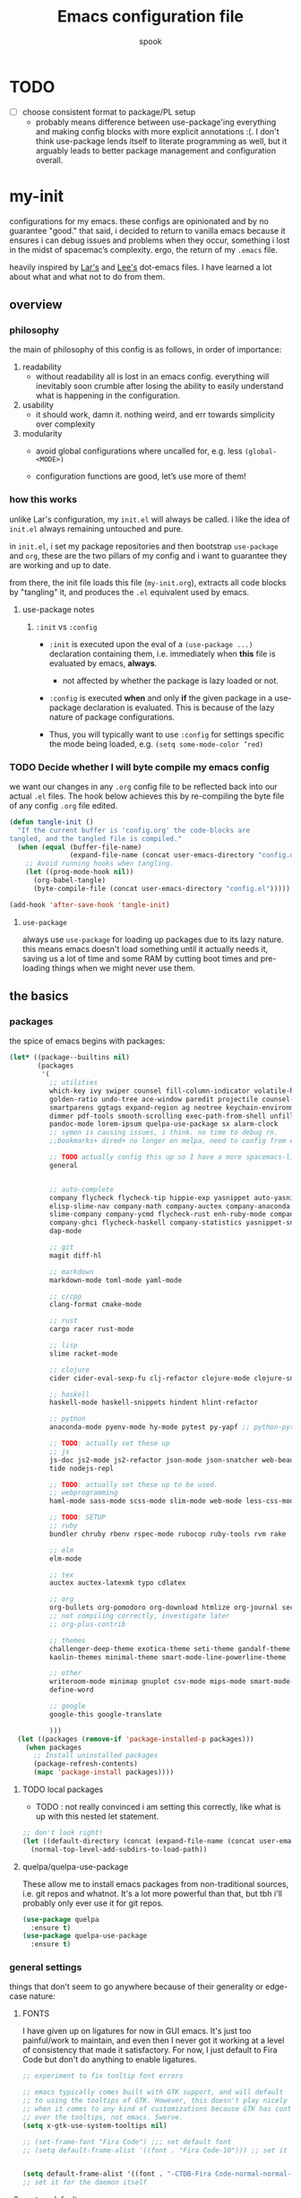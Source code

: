#+TITLE: Emacs configuration file
#+AUTHOR: spook
#+BABEL: :cache yes
#+PROPERTY: header-args :tangle yes

* TODO
  - [ ] choose consistent format to package/PL setup
    - probably means difference between use-package'ing everything and making
      config blocks with more explicit annotations :(. I don't think
      use-package lends itself to literate programming as well, but it arguably
      leads to better package management and configuration overall.

* my-init
  configurations for my emacs. these configs are opinionated and by no
  guarantee "good." that said, i decided to return to vanilla emacs because it
  ensures i can debug issues and problems when they occur, something i lost in
  the midst of spacemac’s complexity. ergo, the return of my =.emacs= file.

  heavily inspired by [[https://github.com/larstvei/dot-emacs][Lar's]] and [[https://writequit.org/org/][Lee's]] dot-emacs files. I have learned a lot
  about what and what not to do from them.

** overview
*** philosophy
    the main of philosophy of this config is as follows, in order of
    importance:

    1. readability
       - without readability all is lost in an emacs config. everything will
         inevitably soon crumble after losing the ability to easily understand
         what is happening in the configuration.

    2. usability
       - it should work, damn it. nothing weird, and err towards simplicity
         over complexity

    3. modularity
       - avoid global configurations where uncalled for, e.g. less =(global-<MODE>)=

       - configuration functions are good, let’s use more of them!

*** how this works
    unlike Lar's configuration, my =init.el= will always be called. i like the
    idea of =init.el= always remaining untouched and pure.

    in =init.el=, i set my package repositories and then bootstrap
    =use-package= and =org=, these are the two pillars of my config and i
    want to guarantee they are working and up to date.

    from there, the init file loads this file (=my-init.org=), extracts all
    code blocks by "tangling" it, and produces the =.el= equivalent used by
    emacs.

**** use-package notes
***** =:init= vs =:config=

      - =:init= is executed upon the eval of a =(use-package ...)= declaration
        containing them, i.e. immediately when *this* file is evaluated by
        emacs, *always*.
        - not affected by whether the package is lazy loaded or not.

      - =:config= is executed *when* and only *if* the given package in a
        use-package declaration is evaluated. This is because of the lazy
        nature of package configurations.

      - Thus, you will typically want to use =:config= for settings specific
        the mode being loaded, e.g. =(setq some-mode-color ’red)=

*** TODO Decide whether I will byte compile my emacs config
    we want our changes in any =.org= config file to be reflected back into our actual =.el= files. The
    hook below achieves this by re-compiling the byte file of any config =.org= file edited.

    #+BEGIN_SRC emacs-lisp :tangle no
    (defun tangle-init ()
      "If the current buffer is 'config.org' the code-blocks are
    tangled, and the tangled file is compiled."
      (when (equal (buffer-file-name)
                   (expand-file-name (concat user-emacs-directory "config.org")))
        ;; Avoid running hooks when tangling.
        (let ((prog-mode-hook nil))
          (org-babel-tangle)
          (byte-compile-file (concat user-emacs-directory "config.el")))))

    (add-hook 'after-save-hook 'tangle-init)
    #+END_SRC

**** =use-package=
     always use =use-package= for loading up packages due to its lazy nature. this means emacs doesn't
     load something until it actually needs it, saving us a lot of time and some RAM by cutting boot
     times and pre-loading things when we might never use them.

** the basics
*** packages

    the spice of emacs begins with packages:

    #+BEGIN_SRC emacs-lisp
      (let* ((package--builtins nil)
             (packages
              '(
                ;; utilities
                which-key ivy swiper counsel fill-column-indicator volatile-highlights
                golden-ratio undo-tree ace-window paredit projectile counsel-projectile diminish rainbow-delimiters
                smartparens ggtags expand-region ag neotree keychain-environment workgroups2 multiple-cursors
                dimmer pdf-tools smooth-scrolling exec-path-from-shell unfill xterm-color
                pandoc-mode lorem-ipsum quelpa-use-package sx alarm-clock 
                ;; symon is causing issues, i think. no time to debug rn.
                ;;bookmarks+ dired+ no longer on melpa, need to config from emacs wiki or their mirror on github

                ;; TODO actually config this up so I have a more spacemacs-like navigation experience
                general


                ;; auto-complete
                company flycheck flycheck-tip hippie-exp yasnippet auto-yasnippet flycheck-irony company-c-headers
                elisp-slime-nav company-math company-auctex company-anaconda company-tern
                slime-company company-ycmd flycheck-rust enh-ruby-mode company-web
                company-ghci flycheck-haskell company-statistics yasnippet-snippets lsp-mode lsp-ui company-lsp
                dap-mode

                ;; git
                magit diff-hl

                ;; markdown
                markdown-mode toml-mode yaml-mode

                ;; c/cpp
                clang-format cmake-mode

                ;; rust
                cargo racer rust-mode

                ;; lisp
                slime racket-mode

                ;; clojure
                cider cider-eval-sexp-fu clj-refactor clojure-mode clojure-snippets clojure-mode-extra-font-locking

                ;; haskell
                haskell-mode haskell-snippets hindent hlint-refactor

                ;; python
                anaconda-mode pyenv-mode hy-mode pytest py-yapf ;; python-pytest

                ;; TODO: actually set these up
                ;; js
                js-doc js2-mode js2-refactor json-mode json-snatcher web-beautify coffee-mode vue-mode
                tide nodejs-repl

                ;; TODO: actually set these up to be used.
                ;; webprogramming
                haml-mode sass-mode scss-mode slim-mode web-mode less-css-mode pug-mode emmet-mode

                ;; TODO: SETUP
                ;; ruby
                bundler chruby rbenv rspec-mode rubocop ruby-tools rvm rake

                ;; elm
                elm-mode

                ;; tex
                auctex auctex-latexmk typo cdlatex

                ;; org
                org-bullets org-pomodoro org-download htmlize org-journal secretaria org-download toc-org
                ;; not compiling correctly, investigate later
                ;; org-plus-contrib

                ;; themes
                challenger-deep-theme exotica-theme seti-theme gandalf-theme cyberpunk-theme dark-mint-theme dracula-theme material-theme
                kaolin-themes minimal-theme smart-mode-line-powerline-theme

                ;; other
                writeroom-mode minimap gnuplot csv-mode mips-mode smart-mode-line fireplace anki-editor emojify wolfram
                define-word

                ;; google
                google-this google-translate

                )))
        (let ((packages (remove-if 'package-installed-p packages)))
          (when packages
            ;; Install uninstalled packages
            (package-refresh-contents)
            (mapc 'package-install packages))))
    #+END_SRC
**** TODO local packages
     - TODO : not really convinced i am setting this correctly, like what is up with this nested let
       statement.
     
     #+BEGIN_SRC emacs-lisp
       ;; don't look right!
       (let ((default-directory (concat (expand-file-name (concat user-emacs-directory "custom/")))))
         (normal-top-level-add-subdirs-to-load-path))
     #+END_SRC
**** quelpa/quelpa-use-package
     These allow me to install emacs packages from non-traditional sources, i.e. git repos and
     whatnot. It's a lot more powerful than that, but tbh i'll probably only ever use it for git
     repos.
     #+BEGIN_SRC emacs-lisp
       (use-package quelpa
         :ensure t)
       (use-package quelpa-use-package
         :ensure t)
     #+END_SRC
*** general settings

    things that don't seem to go anywhere because of their generality or edge-case nature:
**** FONTS

     I have given up on ligatures for now in GUI emacs. It's just too
     painful/work to maintain, and even then I never got it working at a level
     of consistency that made it satisfactory. For now, I just default to Fira
     Code but don't do anything to enable ligatures.

     #+BEGIN_SRC emacs-lisp
       ;; experiment to fix tooltip font errors

       ;; emacs typically comes built with GTK support, and will default
       ;; to using the tooltips of GTK. However, this doesn't play nicely
       ;; when it comes to any kind of customizations because GTK has control
       ;; over the tooltips, not emacs. Swerve.
       (setq x-gtk-use-system-tooltips nil)

       ;; (set-frame-font "Fira Code") ;;; set default font
       ;; (setq default-frame-alist '((font . "Fira Code-10"))) ;; set it for the daemon itself


       (setq default-frame-alist '((font . "-CTDB-Fira Code-normal-normal-normal-*-14-*-*-*-m-0-iso10646-1")))
       ;; set it for the daemon itself
     #+END_SRC

**** system defaults

    #+BEGIN_SRC emacs-lisp
      ;; need this for things like pyenv to work with emacs daemon.
      ;; this is a recent development and apparently has something to do with the fact
      ;; i am using the daemon as a systemd unit. that shouldn't be a problem. to checkout later.
      (exec-path-from-shell-initialize)

      ;; no splash screen, sorry Stallman
      (setq inhibit-splash-screen t)

      ;; disables annoying noise, "bell", triggered with actions such as hitting
      ;; the end of a buffer.
      (setq visible-bell t)

      ;; ensure things like gpg and ssh agent are handled automatically
      (keychain-refresh-environment)


      ;; don't use the tool or scroll bar, thx
      (tool-bar-mode -1)
      (scroll-bar-mode -1)

      ;; sometimes I do like the menu bar, but not currently
      (menu-bar-mode -1)

      ;; scrolling speed is bad, make it nicer
      (smooth-scrolling-mode 1)
      (setq mouse-wheel-progressive-speed nil)

      ;; UTF-8 is our friend in a world of shitty programming standards
      (set-language-environment "UTF-8")
      (prefer-coding-system 'utf-8)
      (set-default-coding-systems 'utf-8)
      (set-terminal-coding-system 'utf-8)
      (set-keyboard-coding-system 'utf-8)
      ;;(setq default-buffer-file-coding-system 'utf-8)

      ;; speaking of text, unify emacs clipboard with linux
      (setq x-select-enable-clipboard t)

      ;; global hl line mode
      (global-hl-line-mode t)

      ;; can't get flycheck mode to enable itself otherwise
      (global-flycheck-mode)

      ;; make our mode line prettier
      (use-package smart-mode-line
        :config
        (setq sml/no-confirm-load-theme t
              ;; As it stands, I actually like the dark theme
              ;; in conjunction with minimal-light more than sml's light theme
              sml/theme 'dark)
        (sml/setup))


      ;; make sure it attempts utf-8 first when pasting text into emacs
      (setq x-select-request-type '(UTF8_STRING COMPOUND_TEXT TEXT STRING))

      ;; always tell me the column and row of where i am please, i am already lost
      ;; enough as is.
      (line-number-mode 1)
      (column-number-mode 1)

      ;; do you seriously think i'm good at typing
      (setq read-file-name-completion-ignore-case t)

      ;; life is too short for fully authenticating bad decisions
      (defalias 'yes-or-no-p 'y-or-n-p)

      ;; fix bad escape sequence weirdness
      (setq system-uses-terminfo nil)

      ;; stronk encryption good
      ;;------------------------
      ;; TODO figure out how to make this compatible with erc-tls because
      ;; 4096 encryption makes any connection impossible because freenode uses
      ;; sub-4096 encryption
      ;; (setq gnutls-min-prime-bits 4096)

      ;; don't let me be moronic and kill emacs w/o warning. GUI only.
      (when (window-system)
        (setq confirm-kill-emacs 'yes-or-no-p))

      ;; move through lines based on visual appearance rather than literal. Very
      ;; useful for long, single lines.
      (setq line-move-visual t)

      ;; differentiate buffers with identical names
      (use-package uniquify
        :config
        (setq uniquify-buffer-name-style 'post-forward-angle-brackets))

      ;; use newer files rather than old compiled files, .elc
      (setq load-prefer-newer t)

      ;; if emacs crashes w/o warning, we want a valid list of recent files, don't we?
      (run-at-time nil (* 5 60) 'recentf-save-list)

      ;; finally, set emacs to display the path directory in the menu bar
      ;; displays current working directory at all times in emacs
      (setq frame-title-format
            (list (format "%s %%S: %%j " (system-name))
                  '(buffer-file-name "%f" (dired-directory dired-directory "%b"))))
    #+END_SRC
**** buffer, symon display
     Basically gives me system stats in my buffer when I'm not using it. Extremely cute and useful, tbh.

     symon is causing bugs and no time to debug right now.
     #+BEGIN_SRC emacs-lisp
       ;; (use-package symon
       ;;   :ensure t
       ;;   :config
       ;;   (progn  
       ;;     (setq symon-refresh-rate 5 ;; Refresh less by 1 second
       ;;           symon-history-size 35 ;; keep history shorter by 15 observations to more quickly see patterns as they occur.
       ;;           ))
       ;;   ;; Turning off by default, for now.
       ;;   ;; I really like Symon mode, but I would like to figure out a way such that
       ;;   ;; when the emacs daemon doesn't have a window open, it doesn't spam
       ;;   ;; my journactl log with symon's output.
       ;;   ;; (symon-mode)
       ;;   )
     #+END_SRC
**** frame-parameters
     *now that i don't use emacs built with gtk, i'm disabling these for now and will remove/update
     as necessary after trial run*

     So tooltip is messy and has given me a lot of headaches over the months. Here are some tweaks
     that make it work better after hours of agonizing procrastination and self-inflicted pain.

     #+BEGIN_SRC emacs-lisp :tangle no
       (setq tooltip-frame-parameters
             '((name . "tooltip")
               (internal-border-width . 2)
               (border-width . 0)
               (no-special-glyphs . t)
               (right-divider-width . 0)
               (bottom-divider-width . 0)
               (menu-bar-lines . 0)
               (tool-bar-lines . 0)
               (right-fringe . 0)
               (inhibit-double-buffering . t)
               (undecorated . t)
               ;; (frame-inhibit-implied-resize t)
               ;; (internal-border-width . 300)
               ;; (line-spacing . 0)
               ;; (line-height . 1.5)
               ;; lsp-ui tooltip has these settings but they don't seem to help
               ;;
               ;; (unsplittable . t)
               ;; (width . 400)
               ;; (height . 200)
               ;; (min-height . 0)
               ;; (min-width . 0)
               ))

     #+END_SRC

     i don't think this has anything to do with it, but it's more of a basic precaution:
     #+BEGIN_SRC emacs-lisp :tangle no
       (setq x-max-tooltip-size '(260 . 140))
     #+END_SRC
**** limit buffer name size in modeline
     Sometimes I have very long file names (think textbook pdfs) and it makes
     seeing anything else on my mode line impossible. So let's reduce what can
     be shown:
     #+BEGIN_SRC emacs-lisp
       (setq-default mode-line-buffer-identification (list -40 (propertized-buffer-identification "%12b")))
     #+END_SRC
**** which-key and general.el
     Which-key is a very nice minor-mode that essentially gives a preview of
     all possible key completions available based on the current key stroke,
     saving you the hassle of having to memorize *every* key binding, and thus
     protecting you from going full emacs hermit.


     general defines "leader" keys/keystrokes, which allows you to setup mappings
     predicated off of a set of leader keys. For example, I set "C-c m" to be
     the leader keystroke for all of my magit commands I typically use.

     key bindings are left to the actual key binding section

     #+BEGIN_SRC emacs-lisp
       (use-package general)

       (use-package which-key
         :diminish ""
         :init
         (which-key-mode)
         :config
         ;; already by default, but explicitly setting for popup to be in a bottom
         ;; frame.
         (which-key-setup-side-window-bottom)
         ;; ensures popup cannot take up more than .15 of emacs window
         (setq which-key-side-window-max-height .10))
     #+END_SRC
**** fill-column, spaces, tabs, and unfilling paragraphs
     #+BEGIN_SRC emacs-lisp
       (setq-default fill-column 79)
       (setq-default indent-tabs-mode nil)
       (setq-default default-tab-width 2)
       (use-package unfill)
     #+END_SRC
**** theme, styling, and transparency
     #+BEGIN_SRC emacs-lisp
       ;; Set transparency of emacs
       (defun transparency (value)
         "Sets the transparency of the frame window. 0=transparent/100=opaque"
         (interactive "nTransparency Value 0 - 100 opaque:")
         (set-frame-parameter (selected-frame) 'alpha value))

       ;; i have one them i play with that isn't on melpa
       (add-to-list 'custom-theme-load-path "~/.emacs.d/themes/")

       (use-package colorless-themes
         :quelpa (colorless-themes :fetcher github :repo "lthms/colorless-themes.el"))

       (use-package kaolin-themes)
       (use-package minimal-theme)
       ;; for dark: seti, kaolin-aurora;
       ;; for light: gandalf, kaolin-valley-light
       ;; when i feel like a hacker: cyberpunk or dark-mint
       ;; 'challenger-deep
       (load-theme 'minimal-light t)


       ;; required to have custom-theme-set-faces work again: https://emacs.stackexchange.com/a/52804
       (setq custom--inhibit-theme-enable nil)

       (custom-theme-set-faces
        'minimal-light
        '(region ((t (:foreground "gainsboro" :background "dim grey"))))
        '(show-paren-match ((t (:background "gray30" :foreground "white" :weight extrabold))))
        '(org-block-begin-line ((t (:foreground "gray70" :background "gray98"))))
        '(org-block-end-line ((t (:foreground "gray70" :background "gray98"))))
        '(tooltip ((t (:background "gray90" :height 0.95 :family "Fira Code"))))
        '(italic ((t (:font "Fira Sans" :slant italic))))
        '(lsp-ui-sideline-code-action ((t (:foreground "DarkRed"))))
        '(lsp-ui-sideline-current-symbol ((t (:foreground "DarkBlue"))))
        '(lsp-ui-sideline-symbol ((t (:foreground "Black"))))
        '(lsp-ui-doc-background ((t (:background "gray92"))))
        '(aw-leading-char-face ((t (:background "white smoke" :foreground "red" :box (:line-width 1 :color "black") :height 2.5))))
        '(table-cell ((t (:background "LightSteelBlue" :foreground "black"))))
        '(fringe ((t (:background "gray100"))))
        '(lsp-ui-doc-border ((t (:border "black"))))
        )
       ;; (with-eval-after-load "minimal-theme"
       ;;   (setq lsp-ui-doc-border "black")
       ;;   )

       ;; (custom-theme-set-faces
       ;;  'gandalf
       ;;  '(lsp-ui-sideline-code-action ((t (:foreground "DarkRed"))))
       ;;  '(lsp-ui-sideline-current-symbol ((t (:foreground "MediumBlue")))))

       ;; pretty symbols
       (setq-default prettify-symbols-alist '(("lambda" . ?λ)
                                              (".\\" . ?λ)
                                              ("->" . ?⟶)
                                              ("=/=" . ?≠)
                                              ("===" . ?≡)
                                              ("!=" . ?≠)
                                              ("<=" . ?≤)
                                              (">=" . ?≥)
                                              ("alpha" . ?α)
                                              ("beta" . ?β)
                                              ("Gamma" . ?Γ)
                                              ("gamma" . ?γ)
                                              ("Delta" . ?Δ)
                                              ("delta" . ?δ)
                                              ("epsilon" . ?ε)
                                              ("theta" . ?θ)
                                              ("mu" . ?μ)
                                              ("Xi" . ?Ξ)
                                              ("xi" . ?ξ)
                                              ("Pi" . ?Π)
                                              ("pi" . ?π)
                                              ("rho" . ?ρ)
                                              ("Sigma" . ?Σ)
                                              ("sigma" . ?σ)
                                              ("tau" . ?τ)
                                              ("Phi" . ?Φ)
                                              ("phi" . ?φ)
                                              ("psi" . ?ψ)
                                              ("Omega" . ?Ω)
                                              ("omega" . ?ω)
                                              ;; ("x" . x)
                                              ))
       ;; dims the buffers that are not active
       (use-package dimmer
         :config
         (setq dimmer-fraction 0.4)
         (dimmer-mode))
     #+END_SRC
**** window and file history

     #+BEGIN_SRC emacs-lisp
       ;; C-c LEFT to undo window change, which i need often
       (use-package winner
         :init (winner-mode 1))

       ;; TODO figure out if i want to figure out wg.
       (use-package workgroups2
         :config
         (setq wg-default-session-file "~/.emacs.d/.wg"))
       ;; (workgroups-mode 1)
       ;; (setq wg-prefix-key (kbd "C-c w"))
       ;; (setq wg-switch-on-load nil)
       ;;(wg-file "~/.workgroups")



       ;; re-opens file at last place edited
       (use-package saveplace
         :defer t
         :init
         (setq-default save-place t)
         (setq save-place-file (expand-file-name ".places" user-emacs-directory)))

       ;; enables recent-files to be re-opened
       (recentf-mode 1)
       (setq recentf-max-menu-items 50)

       ;; do not need spam in recents list
       (setq recentf-exclude '("/auto-install/" ".recentf" "/repos/" "/elpa/"
                               "\\.mime-example" "\\.ido.last" "COMMIT_EDITMSG"
                               ".gz"
                               "~$" "/tmp/" "/ssh:" "/sudo:" "/scp:"))
       (global-set-key "\C-x\ \C-r" 'recentf-open-files)

       ;;(desktop-save-mode 1)
     #+END_SRC
**** projectile

     #+BEGIN_SRC emacs-lisp
       (use-package projectile
         :diminish ""
         :init
         (projectile-mode))

       (use-package counsel-projectile
         :hook projectile-mode)


       ;; This defun assumes I am always switching python projects and that I
       ;; name my pyenvs after specific projects. It causes a lot of unecessary
       ;; error messages in my buffer for reasons listed above. Tweak or get rid of.


       ;; (defun projectile-pyenv-mode-set ()
       ;;   "Set pyenv version matching project name."
       ;;   (let ((project (projectile-project-name)))
       ;;     (if (member project (pyenv-mode-versions))
       ;;         (pyenv-mode-set project)
       ;;       (pyenv-mode-unset))))

       ;; (add-hook 'projectile-after-switch-project-hook 'projectile-pyenv-mode-set)

     #+END_SRC
**** Ivy, Swiper
     #+BEGIN_SRC emacs-lisp
       (ivy-mode 1)
       (diminish 'ivy-mode)
       (setq ivy-use-virtual-buffers t)
       (setq enable-recursive-minibuffers t)
       (global-set-key "\C-s" 'swiper)
       (global-set-key (kbd "C-c C-r") 'ivy-resume)
       (global-set-key (kbd "<f6>") 'ivy-resume)
       (global-set-key (kbd "M-x") 'counsel-M-x)
       (global-set-key (kbd "C-x C-f") 'counsel-find-file)
       (global-set-key (kbd "<f1> f") 'counsel-describe-function)
       (global-set-key (kbd "<f1> v") 'counsel-describe-variable)
       (global-set-key (kbd "<f1> l") 'counsel-find-library)
       (global-set-key (kbd "<f2> i") 'counsel-info-lookup-symbol)
       (global-set-key (kbd "<f2> u") 'counsel-unicode-char)
       (global-set-key (kbd "C-c g") 'counsel-git)
       (global-set-key (kbd "C-c j") 'counsel-git-grep)
       (global-set-key (kbd "C-c k") 'counsel-ag)
       (global-set-key (kbd "C-x l") 'counsel-locate)
       ;; (global-set-key (kbd "C-S-o") 'counsel-rhythmbox) ;; don't use rhythm box lol
       (define-key minibuffer-local-map (kbd "C-r") 'counsel-minibuffer-history)
     #+END_SRC
**** dired
     #+BEGIN_SRC emacs-lisp
       (defun my/dired-mode-hook ()
         (toggle-truncate-lines 1))

       (use-package dired
         :bind ("C-x C-j" . dired-jump)
         :config
         (progn
           (use-package dired-x
             :init (setq-default dired-omit-files-p t)
             :config
             (add-to-list 'dired-omit-extensions ".DS_Store"))
           (customize-set-variable 'diredp-hide-details-initially-flag nil)
           ;; (use-package dired+) no longer available via melpa
           (use-package dired-aux
             :init (use-package dired-async))
           (put 'dired-find-alternate-file 'disabled nil)
           (setq ls-lisp-dirs-first t
                 dired-recursive-copies 'always
                 dired-recursive-deletes 'always
                 dired-dwim-target t
                 ;; -F marks links with @
                 dired-ls-F-marks-symlinks t
                 delete-by-moving-to-trash t
                 ;; i typically want to see hidden files
                 dired-omit-mode nil
                 ;; Auto refresh dired
                 global-auto-revert-non-file-buffers t
                 wdired-allow-to-change-permissions t))
         (add-hook 'dired-mode-hook #'my/dired-mode-hook))
     #+END_SRC
**** spelling

     #+BEGIN_SRC emacs-lisp
       (use-package flyspell
         :diminish ""
         :init
         (add-hook 'text-mode-hook 'turn-on-flyspell))
         ;; flyspell currently messes with company mode so we will suffer for now.
         ;; (add-hook 'prog-mode-hook 'flyspell-prog-mode)

         ;; make ispell fast and make it only look at 3 char+ words
       (setq ispell-extra-args
             (list "--sug-mode=fast" ;; ultra|fast|normal|bad-spellers
                   "--lang=en_US"
                   "--ignore=3"))
     #+END_SRC

     really nice package for finding definitions without leaving emacs. by same
     author behind ivy, swiper. Thanks abo-abo!

     #+BEGIN_SRC emacs-lisp
       (use-package define-word)
     #+END_SRC
**** multiple cursors
     this is a dope package that makes multi-line editing a breeze. to be
     mastered later but for future ref, =mc/edit-lines=,
     =mc/edit-ends-of-lines=, =mc/edit-beginnings-of-lines= are commands i'll
     probably use the most.
     #+BEGIN_SRC emacs-lisp
       (use-package multiple-cursors)
     #+END_SRC
**** whitespace
     #+BEGIN_SRC emacs-lisp
       ;; whitespace checker starts at 80
       (setq whitespace-line-column 80)

       ;; what whitespace looks for
       (setq whitespace-style '(tabs newline space-mark
                          tab-mark newline-mark
                          face lines-tail))

       ;; special visual market up for non-whitespace
       (setq whitespace-display-mappings
             ;; all numbers are Unicode codepoint in decimal. e.g. (insert-char 182 1)
             ;; 32 SPACE, 183 MIDDLE DOT
             '((space-mark nil)
               ;; 10 LINE FEED
               ;;(newline-mark 10 [172 10])
               (newline-mark nil)
               ;; 9 TAB, MIDDLE DOT
               (tab-mark 9 [183 9] [92 9])))

       ;; disabled for modes that it doesn't make sense
       (setq whitespace-global-modes '(not org-mode
                                          eshell-mode
                                          shell-mode
                                          web-mode
                                          log4j-mode
                                          "Web"
                                          dired-mode
                                          emacs-lisp-mode
                                          clojure-mode
                                          lisp-mode))
     #+END_SRC
**** backup files

     #+BEGIN_SRC emacs-lisp
       (setq backup-directory-alist '(("." . "~/.emacs.d/backup"))
         backup-by-copying t    ; Don't delink hardlinks
         version-control t      ; Use version numbers on backups
         delete-old-versions t  ; Automatically delete excess backups
         kept-new-versions 20   ; how many of the newest versions to keep
         kept-old-versions 5    ; and how many of the old
         )
     #+END_SRC
**** kill/copy line
     #+BEGIN_SRC emacs-lisp
       (defun slick-cut (beg end)
         (interactive
          (if mark-active
              (list (region-beginning) (region-end))
            (list (line-beginning-position) (line-beginning-position 2)))))

       (advice-add 'kill-region :before #'slick-cut)

       (defun slick-copy (beg end)
         (interactive
          (if mark-active
              (list (region-beginning) (region-end))
            (message "Copied line")
            (list (line-beginning-position) (line-beginning-position 2)))))

       (advice-add 'kill-ring-save :before #'slick-copy)
     #+END_SRC
**** PDFs, Documents
     - basic settings for how i want my pdf's handled. I use pdf-view
       (pdf-tools), which gives way better resolution, performance, and also
       even annotation logic!

       This makes sure it sets up as expected. It should run once and then
       never be an issue again.
       #+BEGIN_SRC emacs-lisp
         (use-package pdf-tools)

         ;; throws error about not being a thing
         ;; (add-to-list 'auto-mode-alist '("\\.pdf\\'" . pdf-view-mode))
         (pdf-loader-install)
       #+END_SRC
***** Searching PDFs.
      So searching a PDF with =swiper=, which is my default search fn bound to
      =C-s=, leads to a lot of bad behavior, i.e. it literally searches the PDF
      binary. Not only does this not do what anyone would normally expect... it
      can severely slow down emacs on larger PDFs (learned that one the hard
      way, lol).

      Luckily, there is a keybinding that fixes that:
      #+BEGIN_SRC emacs-lisp
        (define-key pdf-view-mode-map (kbd "C-s") 'isearch-forward)
        (define-key pdf-view-mode-map (kbd "j") 'pdf-view-next-line-or-next-page)
        (define-key pdf-view-mode-map (kbd "k") 'pdf-view-previous-line-or-previous-page)
      #+END_SRC
***** Doc-View resolution
      For documents that cannot use pdftools, e.g. djvu or ppt files, the
      resolution can be really crappy sometimes. This makes it better:

      #+BEGIN_SRC emacs-lisp
        (setq doc-view-resolution 200)
      #+END_SRC
**** compilation buffer
     By default, the compilation buffer created when running a command via =M-x
     compile= doesn't account for xterm colors and other escape code related
     things. =xterm-color= handles this effectively via the following:

     #+BEGIN_SRC emacs-lisp
       (use-package xterm-color)

       (setq compilation-environment '("TERM=xterm-256color"))

       (add-hook 'compilation-start-hook
                 (lambda (proc)
                   ;; We need to differentiate between compilation-mode buffers
                   ;; and running as part of comint (which at this point we assume
                   ;; has been configured separately for xterm-color)
                   (when (eq (process-filter proc) 'compilation-filter)
                     ;; This is a process associated with a compilation-mode buffer.
                     ;; We may call `xterm-color-filter' before its own filter function.
                     (set-process-filter
                      proc
                      (lambda (proc string)
                        (funcall 'compilation-filter proc
                                 (xterm-color-filter string)))))))
     #+END_SRC
** completion

   #+BEGIN_SRC emacs-lisp

     (use-package lsp-mode
       :ensure t
       :commands lsp)

     (use-package lsp-ui :commands lsp-ui-mode
       :config
       (setq lsp-ui-doc-use-childframe nil)
       )

     (use-package company-lsp :commands company-lsp
       :config
       ;; caching always good. less lag/compilation.
       (setq company-lsp-cache-candidates 'auto
             ;; otherwise completion candidates come with arg params
             ;; which is often more annoying than not, imho.
             lsp-enable-snippet nil))

     (use-package yasnippet :diminish ""
       :config
       (diminish 'yas-minor-mode))
     (yas-global-mode 1)



     (use-package company
       :defer t
       :diminish ""
       :bind ("C-." . company-complete)
       :init (add-hook 'prog-mode-hook 'company-mode)
       :config
       (progn
         (setq company-idle-delay 0.1
               company-minimum-prefix-length 2
               company-selection-wrap-around t
               company-dabbrev-minimum-length 3
               company-dabbrev-time-limit 0.05
               company-dabbrev-downcase nil
               company-transformers '(company-sort-by-occurrence))
         (bind-keys :map company-active-map
                    ("C-n" . company-select-next)
                    ("C-p" . company-select-previous)
                    ("C-d" . company-show-doc-buffer)
                    ("<tab>" . company-complete)))
       (add-hook 'company-mode-hook 'company-statistics-mode))

     (use-package company-web)

     ;; haskell
     (eval-after-load "company"
       '(add-to-list 'company-backends 'company-ghci))

     ;; python
     (eval-after-load "company"
       '(add-to-list 'company-backends '(company-anaconda :with company-capf)))

     ;; rust
     (add-to-list 'company-backends '(company-lsp :with company-yasnippet))

     ;; elm
     (add-to-list 'company-backends 'elm-company)


     ;; (eval-after-load "company"
     ;;   '(add-to-list 'company-backends company-web-html))


     ;; Add yasnippet support for all company backends
     ;; https://github.com/syl20bnr/spacemacs/pull/179
     ;; (defvar company-mode/enable-yas t "Enable yasnippet for all backends.")

     ;; (defun company-mode/backend-with-yas (backend)
     ;;   (if (or (not company-mode/enable-yas) (and (listp backend) (member 'company-yasnippet backend)))
     ;;       backend
     ;; (append (if (consp backend) backend (list backend))
     ;;         '(:with company-yasnippet))))
     ;; (eval-after-load "company"
     ;;   '(setq company-backends (mapcar #'company-mode/backend-with-yas company-backends)))

     ;;(eval-after-load "company"
     ;;'(add-to-list 'company-backends 'company-yasnippet))

   #+END_SRC

*** ignore buffers with bad completion candidates
    I use dabbrev mode as a completion candidate with company mode. This means
    it will look at other buffers for strings to complete from when it can't
    find anything from an intelligent completion engine/source. However, if
    you are reading a PDF (or tex log file, etc), you can get literal escape
    sequences as completion candidates. It also adds a good amount of lag due
    to the sheer number being looked at as potential completion candidates.

    This should stop it... I think.

    #+BEGIN_SRC emacs-lisp
      (setq company-files-exclusions '(".pdf" ".fbd_latexmk" ".aux" ".log" ".bbl"
                                      ".bcf" ".gz" ".blg" ".fls" ".doc" ".docx" ".ppt" ".pptx" ".odt"))
    #+END_SRC

    This function sets =company-dabbrev-ignore-buffers= to anything matching a
    .pdf file.

    #+BEGIN_SRC emacs-lisp
      (defun company-dabbrev-ignore-pdfs (buffer)
        "ignore all pdf buffers"
        (string-match-p "\\.pdf\\|\\.doc\\|\\.docx\\|\\.ppt\\|\\.pptx\\|\\.odt"
                     (buffer-name buffer)))
      (setq company-dabbrev-ignore-buffers 'company-dabbrev-ignore-pdfs)
    #+END_SRC

*** expand region
    #+BEGIN_SRC emacs-lisp
      (use-package expand-region
        :bind ("M-/" . er/expand-region))
    #+END_SRC
*** flycheck
    #+BEGIN_SRC emacs-lisp
      (defun my-flycheck-customize ()
        (interactive)
        (global-set-key (kbd "C-c C-n") 'flycheck-tip-cycle)
        (global-set-key (kbd "C-c C-p") 'flycheck-tip-cycle-reverse))

      (use-package flycheck
        :defer t
        :bind (("M-g M-n" . flycheck-next-error)
               ("M-g M-p" . flycheck-previous-error)
               ("M-g M-=" . flycheck-list-errors))
        :diminish ""
        :config
        (use-package flycheck-tip
          :config (add-hook 'flycheck-mode-hook 'my-flycheck-customize)))
    #+END_SRC
*** undo tree
    #+BEGIN_SRC emacs-lisp

      (use-package undo-tree
        :init (global-undo-tree-mode t)
        :defer t
        :diminish ""
        :config
        (progn
          (define-key undo-tree-map (kbd "C-x u") 'undo-tree-visualize)
          (define-key undo-tree-map (kbd "C-/") 'undo-tree-undo)
          (define-key undo-tree-map (kbd "C-M-/") 'undo-tree-redo)))
    #+END_SRC
*** smartparens
    apparently smart parents totally has configurations for diff langs, such as rust, that you can
    enable automatically:
    #+BEGIN_SRC emacs-lisp
      (require 'smartparens-config)
    #+END_SRC
** special modes
**** git/magit
***** diff-hl
      package by same person maintaining/behind company-mode, so you know it’s
      that good ish 👌🏼
      #+BEGIN_SRC emacs-lisp
        (use-package diff-hl
          :init
          (add-hook 'magit-post-refresh-hook 'diff-hl-magit-post-refresh)
          (add-hook 'prog-mode-hook 'diff-hl-margin-mode))
      #+END_SRC
**** TODO bookmarks
     i want to start using these, but am not sure where to get started with them.

     =bookmark+= is only hosted on the emacswiki and its github mirror ran by Jonas Bernoulli, so I
     gotta clone it first and require it. I should use quelpa or something to better handle this.
     #+BEGIN_SRC emacs-lisp

     #+END_SRC
**** TODO spotify
     as of now spotify w/o async doesn't work too hot, so ontop of having to install it locally
     under custom, i have to use the async branch until it updates.

     i would use quelpa, but idk how to specify which branch to use and can't seem to find immediate
     docs for that. For when that gets fixed, *TODO*:
     - [ ] re-enable quelpa + use-package
     - [ ] make shortcut to easily restart spotifyd when it hiccups
       - could just make hook to run eshell command with my alias
     #+BEGIN_SRC emacs-lisp
       (require 'spotify)

       (eval-after-load "spotify"
         '(setq spotify-remote-mode-map (make-sparse-keymap)))

       (load "~/.emacs.d/.spotify-auth")
       (setq spotify-transport 'connect)
       (setq spotify-api-search-limit 20)
       (setq spotify-mode-line-truncate-length 10)
       ;; How often it basically runs a blocking
       ;; query for all of my ****ing emacs daemon
       ;; just to update the song title in modeline.
       ;; Default is once a second. Try that on a low
       ;; bandwidth connection and see how productive
       ;; you can be.
       (setq spotify-mode-line-refresh-interval 60)
       (setq spotify-mode-line-format "[%p: %a - %t|%r%s]")

       ;; (use-package spotify
       ;;   ;; For now, need async branch and it appears that this isn't being picked
       ;;   ;; up by quelpa??
       ;;   :quelpa (spotify
       ;;            :fetcher github
       ;;            :repo "danielfm/spotify.el")
       ;;   :config
       ;;   ;; my config secrets
       ;;   (load "~/.emacs.d/.spotify-auth")
       ;;   ;; ability to use/control other devices running my spotify via emacs 🤓
       ;;   (setq spotify-transport 'connect)
       ;;   ;; bit plus of this mode is i can run the spotifyd on my linux
       ;;   ;; machine and use <10kb of memory and virtually ~0% cpu, so
       ;;   ;; clogging my emacs instance with huge api searches seems
       ;;   ;; assinine lol
       ;;   (setq spotify-api-search-limit 20)
       ;;   (setq spotify-mode-line-truncate-length 20))
     #+END_SRC
**** TODO org

     one day i'll have proper documentation for this entire sub-heading.

     generic settings/my initialization hook for org-mode.

     #+BEGIN_SRC emacs-lisp
     (defun generic-org-minor-modes ()
         (interactive)
         (org-bullets-mode 1)
         ;; I don't really use cdlatex mode that much anymore, so i'm
         ;; disabling it for now. if i realize i miss it/incidentally used it before,
         ;; i'll reenable it later. otherwise i'll delete this line entirely soon.
         ;; (org-cdlatex-mode 1)

         ;; emojify mode results in top level, single *, headings to get replaced with literal solid black square
         ;; emojy somehow and fucks with things in a very special way. until i can unfuck that, i'm disabling it.
         ;; (emojify-mode 1)

         ;; org-mode uses visual line mode, which makes sense for text editing.
         ;; however, it means that if you ever look at an org-mode file without
         ;; line-wrapping behavior, you can have huge long lines of text that is hard
         ;; to read. i generally don't like that, so i enable auto-fill-mode to
         ;; prevent it.
         (auto-fill-mode 1)
         ;; i don't need to know fill mode is going
         (diminish 'auto-fill-mode)
         (diminish 'auto-fill-function)
         (setq org-latex-listings t)
         ;; reminder you can always use luatex as an alt in case xetex is giving
         ;; issues. i have found this to work with utf8 problems before.
         (setq org-latex-compiler "xetex")
         (setq org-latex-pdf-process '("xelatex -shell-escape %f"
                                       "xelatex -shell-escape %f"
                                       "xelatex -shell-escape %f"))
         (setq org-hide-emphasis-markers t)
         (prettify-symbols-mode 1)
         (set-fill-column 100))
       (add-hook 'org-mode-hook 'generic-org-minor-modes)


       ;; enable org to evaluate the following PL code blocks with C-c C-c
       ;; one of the many cool things you can use org-mode for!
       (org-babel-do-load-languages
        'org-babel-load-languages '((C . t)
                                    (python . t)
                                    (shell . t)
                                    (haskell . t)
                                    (emacs-lisp . t)
                                    (clojure . t)
                                    ;; TODO figure out how to get rust. there's at least one solution out there: https://gitlab.com/ajyoon/ob-rust
                                    (js . t)))
      #+END_SRC

      now also enable jsx for codeblocks:
      #+begin_src emacs-lisp
        (add-to-list 'org-src-lang-modes (cons "jsx" 'js-jsx))
      #+end_src
                                    
***** org-mode tex notes

      Here's what org-latex-pdf-process is currently by default (idk if set by other mode or not, but
      for preservation):
      #+BEGIN_SRC emacs-lisp :tangle no
        ("%latex -interaction nonstopmode -output-directory %o %f" "%latex -interaction nonstopmode -output-directory %o %f" "%latex -interaction nonstopmode -output-directory %o %f")
      #+END_SRC

      Here's an attempt at a config that allows bibtex for future reference
     
      #+BEGIN_SRC emacs-lisp :tangle no
        (setq org-latex-to-pdf-process (list "latexmk -pdflatex='xelatex -shell-escape -interaction nonstopmode' -pdf -bibtex -f %f"))
        (setq org-latex-pdf-process (list "latexmk -pdflatex='xelatex -shell-escape -interaction nonstopmode' -pdf -bibtex -f %f"))
        ;; alternatives? 
        ;; (setq org-latex-pdf-process (list "latexmk -shell-escape -bibtex -f -pdf %f"))
        ;; (setq org-latex-to-pdf-process (list "latexmk -shell-escape -bibtex -f -pdf %f"))
      #+END_SRC

      What is used in my org-minor-mode setup hook above. taken from [[https://github.com/kaushalmodi/.emacs.d/blob/42831e8997f7a3c90bf4bd37ae9f03c48277781d/setup-files/setup-org.el#L413-L584][here]].
      #+BEGIN_SRC emacs-lisp :tangle no
        (setq org-latex-pdf-process '("xelatex -shell-escape %f"
                                      "xelatex -shell-escape %f"
                                      "xelatex -shell-escape %f"))
      #+END_SRC

***** org journal
      i use org-journal as a driver for my ~daily journal writing. nothing
      special about how i use it in-of-itself, given i now handle encryption
      via keybase's git hooks. i used to encrypt it locally, but i've decided
      that if you have local access to my machine, local encryption does
      little-to-nothing to protect me from you reading about my melancholy and
      existential ennui.
      #+BEGIN_SRC emacs-lisp
        (use-package org-journal
          :ensure t
          :defer t
          :custom
          (org-journal-dir "~/org/journal/"))

        ;; customize-set-variable is recommended over setq for org-journal
        ;; (customize-set-variable org-journal-dir "~/org/journal/")



        ;; stops org-journal from opening previous day's entry
        ;; (setq org-journal-carryover-items nil)
      #+END_SRC
***** org pomodoro
      org-pomodoro is a minor mode that integrates the pomodoro technique into
      org-mode's clocking mechanism. i use it a lot.
      #+BEGIN_SRC emacs-lisp
        (use-package org-pomodoro
          :init
          (setq org-pomodoro-length 30)
          (setq org-pomodoro-manual-break t)
          (setq org-pomodoro-clock-break t)
          (setq org-pomodoro-overtime-sound-p t)
          ;; TODO find a way to set an interval alarm that sets of every X minutes after
          ;; entering overtime to remind to clock into/take a break.
          ;; (setq org-pomodoro-overtime-sound
          ;;       (concat (expand-file-name
          ;;                (concat user-emacs-directory
          ;;                        "resources/freesound-org-338148__artordie__ding-REPEAT-4.wav"))))
          (setq org-pomodoro-ticking-sound-p t)
          (setq org-pomodoro-long-break-frequency 4))
      #+END_SRC
***** misc settings
      org bullets is a minor mode that lets you have pretty header symbols.
      #+BEGIN_SRC emacs-lisp
        ;; other symbols that might be of use idk:
        ;; ● ◼ ⁍ ◙ ◯ □ ◎ ◪ ▆ ▅ █ ⨀ ⨁ ⨂ ✱ ⏣ ⋙ ⃟
        ;; ✲ ✺ ✹ ✸ ✽ ✻ ✿ ➤ ➡ ➔ ✪ ✜ ✚ ✙ ▢ ⧐ ▷ ◆
        (setq org-bullets-bullet-list (quote ("⬛" "⬤" "▣" "⦿" "►" "◼" "●" "➤" "□" "◯" "◆")))
        ;; (setq org-hide-emphasis-markers t)
      #+END_SRC

      speaking of lists and bullets, turns out that you can also make org-mode automatically
      alternate between ordered and un-ordered bullet items between list levels so you don't have
      nested lists all with the same list style which, imho, makes them hard to read/discern by item
      level.

      #+BEGIN_SRC emacs-lisp
        (setq org-list-demote-modify-bullet '(
                                              ("-" . "+")
                                              ("+" . "*")
                                              ("*" . "-")
                                              ("A." . "1.")
                                              ("1." . "a)")
                                              ("a)" . "-")
                                              ))
      #+END_SRC

***** beginning of line behavior
      =C-a= will behave identical to =M-m= by default, meaning instead of going
      to the start of a heading, you will go to the first asterisk in a
      heading. This setting changes that behavior to cycle between the first
      character of a heading to the literal start of a line in a
      header. Additionally, it changes =C-e= to respect tags as well and cycles
      in a similar manner.

      #+BEGIN_SRC emacs-lisp
        (setq org-special-ctrl-a/e t)
      #+END_SRC
***** internal links
      This makes linking to other headlines in files more
      straightforward.
      #+BEGIN_SRC emacs-lisp
        (setq org-link-search-must-match-exact-headline nil)
      #+END_SRC
***** Stopping invisible edits
      It is really really hard sometimes to know what, and if, I've edited my
      org files when my carat is hidden. This stops that.

      #+BEGIN_SRC emacs-lisp
        (setq org-catch-invisible-edits 'error)
      #+END_SRC
***** TODO modules
      #+BEGIN_SRC emacs-lisp
        (add-to-list 'org-modules 'org-habit)
        (add-to-list 'org-modules 'org-tempo)
        (require 'org-tempo)
        (require 'org-habit)
      #+END_SRC
***** GDT Methodology
      I use org mode to store a lot of random tidbits of information. Too much
      information, actually. TODO's with vacuous deadlines, TODOs that should
      actually be done tomorrow, things I'll realistically never get around to
      in my mortal lifetime, and various bits of information inbetween.

      As a result, I try to follow the Getting Things Done methodology. While I
      don't really believe in silver bullets for organization, the skeleton of
      this system tends to work well for me. I've taken inspiration from [[https://emacs.cafe/emacs/orgmode/gtd/2017/06/30/orgmode-gtd.html][Petton]]
      and [[http://doc.norang.ca/org-mode.html][Hansen]].

****** Keybindings
       I have =C-c c= for =org-capture=, which allows me to file any random
       thing that comes across my mind or desk.

       #+BEGIN_SRC emacs-lisp
         (global-set-key (kbd "C-c c") 'org-capture)
       #+END_SRC

       I don't need to edit what agenda files I will be using on the fly, so
       disabling =C-c [= and =C-c ]= saves me grief.

       #+begin_SRC emacs-lisp
         ;; TODO
         ;; decide how to go about unbinding w/o making my kbd's break like this does.

         ;; Disable keys in org-mode
         ;;    C-c [
         ;;    C-c ]
         ;; (add-hook 'org-mode-hook
         ;;           '(lambda ()
         ;;              ;; Undefine C-c [ and C-c ] since this breaks my
         ;;              ;; org-agenda files when directories are include It
         ;;              ;; expands the files in the directories individually
         ;;              (org-defkey org-mode-map "\C-c[" 'undefined)
         ;;              (org-defkey org-mode-map "\C-c]" 'undefined))
         ;;           'append)
       #+END_SRC

****** Org Agenda
       Here are the files I will be using to sort and organize my tasks:
       #+BEGIN_SRC emacs-lisp
         (setq org-agenda-files '("~/org/inbox.org"
                                  "~/org/tasks.org"))
       #+END_SRC

       You can also tell Org mode your lat/long to get sunrise/sunset times to
       further enable your seasonal affective disorder. I do that here.

       #+BEGIN_SRC emacs-lisp
         (setq calendar-longitude -94.5786)
         (setq calendar-latitude 39.0997)
         (setq calendar-location-name "Kansas City")
       #+END_SRC

****** Org TODOs

       Here are the states that a TODO can have in my org config:

       #+BEGIN_SRC emacs-lisp
         (setq org-todo-keywords
               (quote ((sequence "TODO(t)" "NEXT(n)" "|" "DONE(d)")
                       (sequence "WAITING(w@/!)" "HOLD(h@/!)" "|" "CANCELLED(c@/!)" "PHONE" "MEETING"))))

       #+END_SRC

       I don't want to see the history of TODO state changes. This gets especially egregious for
       things like habits or things that generally repeat for long periods of time (once a week over
       years, etc).

       #+BEGIN_SRC emacs-lisp
         (setq org-log-into-drawer t)
       #+END_SRC


       I slightly tweak the default color settings for the faces of these
       states:

       #+BEGIN_SRC emacs-lisp
         (setq org-todo-keyword-faces
               (quote (("TODO" :foreground "red" :weight bold)
                       ("NEXT" :foreground "blue" :weight bold)
                       ("DONE" :foreground "forest green" :weight bold)
                       ("WAITING" :foreground "orange" :weight bold)
                       ("HOLD" :foreground "magenta" :weight bold)
                       ("CANCELLED" :foreground "forest green" :weight bold)
                       ("MEETING" :foreground "red" :weight bold)
                       ("PHONE" :foreground "red" :weight bold))))
       #+END_SRC

       Lets me use fast selection to swap through states of my TODOs:

       #+BEGIN_SRC emacs-lisp
         (setq org-use-fast-todo-selection t)
       #+END_SRC

       Disable ability to change these states via =S-left= and =S-right=:

       #+BEGIN_SRC emacs-lisp
         (setq org-treat-S-cursor-todo-selection-as-state-change nil)
       #+END_SRC

****** Capture Templates

       We'll file every captured moment into my inbox:

       #+BEGIN_SRC emacs-lisp
         (setq org-default-notes-file "~/org/inbox.org")
       #+END_SRC

       List of templates to choose from when capturing a moment via =C-c c=:

       #+BEGIN_SRC emacs-lisp
         ;; Capture templates for: TODO tasks, Notes, appointments, phone calls, meetings, and org-protocol
         (setq org-capture-templates
               (quote (("t" "todo" entry (file "~/org/inbox.org")
                        "* TODO %?\n%U\n%a\n" :clock-in t :clock-resume t)
                       ("a" "templates for anki cards")
                       ("ab" "basic card" entry (file "~/org/inbox.org")
                        "* %^{note heading} \n :PROPERTIES:\n :ANKI_NOTE_TYPE: Basic\n :END:\n** Front\n** Back\n")
                       ("ac" "cloze card" entry (file "~/org/inbox.org")
                        "* %^{note heading} \n :PROPERTIES:\n :ANKI_NOTE_TYPE: Cloze\n :END:\n** Text\n** Extra\n")
                       ("r" "respond" entry (file "~/org/inbox.org")
                        "* NEXT Respond to %:from on %:subject\nSCHEDULED: %t\n%U\n%a\n" :clock-in :clock-resume t :immediate-finish t)
                       ("n" "note" entry (file "~/org/inbox.org")
                        "* %? :NOTE:\n%U\n%a\n" :clock-in t :clock-resume t)
                       ("i" "templates for ideas")
                       ;; random
                       ("ir" "random idea" entry (file "~/org/inbox.org")
                        "* %? :IDEAS:\n%U\n%a\n" :clock-in t :clock-resume t)
                       ("ib" "blostpost idea" entry (file "~/org/inbox.org")
                        "* %? :IDEAS:BLOGPOST:\n%U\n%a\n" :clock-in t :clock-resume t)
                       ("ip" "project idea" entry (file "~/org/inbox.org")
                        "* %? :IDEAS:PROJECT:\n%U\n%a\n" :clock-in t :clock-resume t)
                       ;; ("j" "Journal" entry (file+datetree "~/git/org/diary.org")
                       ;;  "* %?\n%U\n" :clock-in t :clock-resume t)
                       ;; ("w" "org-protocol" entry (file "~/org/inbox.org")
                       ;;  "* TODO Review %c\n%U\n" :immediate-finish t)
                       ("m" "Meeting" entry (file "~/org/inbox.org")
                        "* MEETING with %? :MEETING:\n%U" :clock-in t :clock-resume t)
                       ("p" "Phone call" entry (file "~/org/inbox.org")
                        "* PHONE %? :PHONE:\n%U" :clock-in t :clock-resume t)
                       ;; ("h" "Habit" entry (file "~/org/inbox.org")
                       ;;  "* NEXT %?\n%U\n%a\nSCHEDULED: %(format-time-string \"%<<%Y-%m-%d %a .+1d/3d>>\")\n:PROPERTIES:\n:STYLE: habit\n:REPEAT_TO_STATE: NEXT\n:END:\n")
                       )))
       #+END_SRC

       My refile targets for moments. Ideally, I should actively be refiling
       things from my inbox to where they belong. If they are something I will
       be working on, big or small, they go to tasks. If it's just an
       idea/something I won't be touching for sometime, then thoughts. Etc.

       #+BEGIN_SRC emacs-lisp
         ; Targets include this file and any file contributing to the agenda - up to 9 levels deep
         (setq org-refile-targets '(("~/org/tasks.org" :maxlevel . 9)
                                    ("~/org/later.org" :maxlevel . 9)
                                    ("~/org/reference.org" :maxlevel . 9)
                                    ("~/org/anki/anki.org" :maxlevel . 9)
                                    ))

         ; Allow refile to create parent tasks with confirmation
         (setq org-refile-allow-creating-parent-nodes (quote confirm))
       #+END_SRC

       We don't want to include DONE tasks as refile targets because that will
       make our lists *huge*.

       #+BEGIN_SRC emacs-lisp
         ;;;; Refile settings
         ; Exclude DONE state tasks from refile targets
         (defun bh/verify-refile-target ()
           "Exclude todo keywords with a done state from refile targets"
           (not (member (nth 2 (org-heading-components)) org-done-keywords)))

         (setq org-refile-target-verify-function 'bh/verify-refile-target)
       #+END_SRC

****** TODO Agenda View
       #+BEGIN_SRC emacs-lisp
         ;; Do not dim blocked tasks
         (setq org-agenda-dim-blocked-tasks nil)

         ;; Compact the block agenda view
         (setq org-agenda-compact-blocks t)

         ;; Custom agenda command definitions
         (setq org-agenda-custom-commands
               (quote (("N" "Notes" tags "NOTE"
                        ((org-agenda-overriding-header "Notes")
                         (org-tags-match-list-sublevels t)))
                       ("h" "Habits" tags-todo "STYLE=\"habit\""
                        ((org-agenda-overriding-header "Habits")
                         (org-agenda-sorting-strategy
                          '(todo-state-down effort-up category-keep))))
                       (" " "Agenda"
                        ((agenda "" nil)
                         (tags "REFILE"
                               ((org-agenda-overriding-header "Tasks to Refile")
                                (org-tags-match-list-sublevels nil)))
                         (tags-todo "-CANCELLED/!"
                                    ((org-agenda-overriding-header "Stuck Projects")
                                     (org-agenda-skip-function 'bh/skip-non-stuck-projects)
                                     (org-agenda-sorting-strategy
                                      '(category-keep))))
                         (tags-todo "-HOLD-CANCELLED/!"
                                    ((org-agenda-overriding-header "Projects")
                                     (org-agenda-skip-function 'bh/skip-non-projects)
                                     (org-tags-match-list-sublevels 'indented)
                                     (org-agenda-sorting-strategy
                                      '(category-keep))))
                         (tags-todo "-CANCELLED/!NEXT"
                                    ((org-agenda-overriding-header (concat "Project Next Tasks"
                                                                           (if bh/hide-scheduled-and-waiting-next-tasks
                                                                               ""
                                                                             " (including WAITING and SCHEDULED tasks)")))
                                     (org-agenda-skip-function 'bh/skip-projects-and-habits-and-single-tasks)
                                     (org-tags-match-list-sublevels t)
                                     (org-agenda-todo-ignore-scheduled bh/hide-scheduled-and-waiting-next-tasks)
                                     (org-agenda-todo-ignore-deadlines bh/hide-scheduled-and-waiting-next-tasks)
                                     (org-agenda-todo-ignore-with-date bh/hide-scheduled-and-waiting-next-tasks)
                                     (org-agenda-sorting-strategy
                                      '(todo-state-down effort-up category-keep))))
                         (tags-todo "-REFILE-CANCELLED-WAITING-HOLD/!"
                                    ((org-agenda-overriding-header (concat "Project Subtasks"
                                                                           (if bh/hide-scheduled-and-waiting-next-tasks
                                                                               ""
                                                                             " (including WAITING and SCHEDULED tasks)")))
                                     (org-agenda-skip-function 'bh/skip-non-project-tasks)
                                     (org-agenda-todo-ignore-scheduled bh/hide-scheduled-and-waiting-next-tasks)
                                     (org-agenda-todo-ignore-deadlines bh/hide-scheduled-and-waiting-next-tasks)
                                     (org-agenda-todo-ignore-with-date bh/hide-scheduled-and-waiting-next-tasks)
                                     (org-agenda-sorting-strategy
                                      '(category-keep))))
                         (tags-todo "-REFILE-CANCELLED-WAITING-HOLD/!"
                                    ((org-agenda-overriding-header (concat "Standalone Tasks"
                                                                           (if bh/hide-scheduled-and-waiting-next-tasks
                                                                               ""
                                                                             " (including WAITING and SCHEDULED tasks)")))
                                     (org-agenda-skip-function 'bh/skip-project-tasks)
                                     (org-agenda-todo-ignore-scheduled bh/hide-scheduled-and-waiting-next-tasks)
                                     (org-agenda-todo-ignore-deadlines bh/hide-scheduled-and-waiting-next-tasks)
                                     (org-agenda-todo-ignore-with-date bh/hide-scheduled-and-waiting-next-tasks)
                                     (org-agenda-sorting-strategy
                                      '(category-keep))))
                         (tags-todo "-CANCELLED+WAITING|HOLD/!"
                                    ((org-agenda-overriding-header (concat "Waiting and Postponed Tasks"
                                                                           (if bh/hide-scheduled-and-waiting-next-tasks
                                                                               ""
                                                                             " (including WAITING and SCHEDULED tasks)")))
                                     (org-agenda-skip-function 'bh/skip-non-tasks)
                                     (org-tags-match-list-sublevels nil)
                                     (org-agenda-todo-ignore-scheduled bh/hide-scheduled-and-waiting-next-tasks)
                                     (org-agenda-todo-ignore-deadlines bh/hide-scheduled-and-waiting-next-tasks)))
                         (tags "-REFILE/"
                               ((org-agenda-overriding-header "Tasks to Archive")
                                (org-agenda-skip-function 'bh/skip-non-archivable-tasks)
                                (org-tags-match-list-sublevels nil))))
                        nil))))

       #+END_SRC
****** TODO Project Management/View
       #+BEGIN_SRC emacs-lisp
         (setq org-stuck-projects (quote ("" nil nil "")))
       #+END_SRC

       #+BEGIN_SRC emacs-lisp
         (defun bh/is-project-p ()
           "Any task with a todo keyword subtask"
           (save-restriction
             (widen)
             (let ((has-subtask)
                   (subtree-end (save-excursion (org-end-of-subtree t)))
                   (is-a-task (member (nth 2 (org-heading-components)) org-todo-keywords-1)))
               (save-excursion
                 (forward-line 1)
                 (while (and (not has-subtask)
                             (< (point) subtree-end)
                             (re-search-forward "^\*+ " subtree-end t))
                   (when (member (org-get-todo-state) org-todo-keywords-1)
                     (setq has-subtask t))))
               (and is-a-task has-subtask))))

         (defun bh/is-project-subtree-p ()
           "Any task with a todo keyword that is in a project subtree.
         Callers of this function already widen the buffer view."
           (let ((task (save-excursion (org-back-to-heading 'invisible-ok)
                                       (point))))
             (save-excursion
               (bh/find-project-task)
               (if (equal (point) task)
                   nil
                 t))))

         (defun bh/is-task-p ()
           "Any task with a todo keyword and no subtask"
           (save-restriction
             (widen)
             (let ((has-subtask)
                   (subtree-end (save-excursion (org-end-of-subtree t)))
                   (is-a-task (member (nth 2 (org-heading-components)) org-todo-keywords-1)))
               (save-excursion
                 (forward-line 1)
                 (while (and (not has-subtask)
                             (< (point) subtree-end)
                             (re-search-forward "^\*+ " subtree-end t))
                   (when (member (org-get-todo-state) org-todo-keywords-1)
                     (setq has-subtask t))))
               (and is-a-task (not has-subtask)))))

         (defun bh/is-subproject-p ()
           "Any task which is a subtask of another project"
           (let ((is-subproject)
                 (is-a-task (member (nth 2 (org-heading-components)) org-todo-keywords-1)))
             (save-excursion
               (while (and (not is-subproject) (org-up-heading-safe))
                 (when (member (nth 2 (org-heading-components)) org-todo-keywords-1)
                   (setq is-subproject t))))
             (and is-a-task is-subproject)))

         (defun bh/list-sublevels-for-projects-indented ()
           "Set org-tags-match-list-sublevels so when restricted to a subtree we list all subtasks.
           This is normally used by skipping functions where this variable is already local to the agenda."
           (if (marker-buffer org-agenda-restrict-begin)
               (setq org-tags-match-list-sublevels 'indented)
             (setq org-tags-match-list-sublevels nil))
           nil)

         (defun bh/list-sublevels-for-projects ()
           "Set org-tags-match-list-sublevels so when restricted to a subtree we list all subtasks.
           This is normally used by skipping functions where this variable is already local to the agenda."
           (if (marker-buffer org-agenda-restrict-begin)
               (setq org-tags-match-list-sublevels t)
             (setq org-tags-match-list-sublevels nil))
           nil)

         (defvar bh/hide-scheduled-and-waiting-next-tasks t)

         (defun bh/toggle-next-task-display ()
           (interactive)
           (setq bh/hide-scheduled-and-waiting-next-tasks (not bh/hide-scheduled-and-waiting-next-tasks))
           (when  (equal major-mode 'org-agenda-mode)
             (org-agenda-redo))
           (message "%s WAITING and SCHEDULED NEXT Tasks" (if bh/hide-scheduled-and-waiting-next-tasks "Hide" "Show")))

         (defun bh/skip-stuck-projects ()
           "Skip trees that are not stuck projects"
           (save-restriction
             (widen)
             (let ((next-headline (save-excursion (or (outline-next-heading) (point-max)))))
               (if (bh/is-project-p)
                   (let* ((subtree-end (save-excursion (org-end-of-subtree t)))
                          (has-next ))
                     (save-excursion
                       (forward-line 1)
                       (while (and (not has-next) (< (point) subtree-end) (re-search-forward "^\\*+ NEXT " subtree-end t))
                         (unless (member "WAITING" (org-get-tags-at))
                           (setq has-next t))))
                     (if has-next
                         nil
                       next-headline)) ; a stuck project, has subtasks but no next task
                 nil))))

         (defun bh/skip-non-stuck-projects ()
           "Skip trees that are not stuck projects"
           ;; (bh/list-sublevels-for-projects-indented)
           (save-restriction
             (widen)
             (let ((next-headline (save-excursion (or (outline-next-heading) (point-max)))))
               (if (bh/is-project-p)
                   (let* ((subtree-end (save-excursion (org-end-of-subtree t)))
                          (has-next ))
                     (save-excursion
                       (forward-line 1)
                       (while (and (not has-next) (< (point) subtree-end) (re-search-forward "^\\*+ NEXT " subtree-end t))
                         (unless (member "WAITING" (org-get-tags-at))
                           (setq has-next t))))
                     (if has-next
                         next-headline
                       nil)) ; a stuck project, has subtasks but no next task
                 next-headline))))

         (defun bh/skip-non-projects ()
           "Skip trees that are not projects"
           ;; (bh/list-sublevels-for-projects-indented)
           (if (save-excursion (bh/skip-non-stuck-projects))
               (save-restriction
                 (widen)
                 (let ((subtree-end (save-excursion (org-end-of-subtree t))))
                   (cond
                    ((bh/is-project-p)
                     nil)
                    ((and (bh/is-project-subtree-p) (not (bh/is-task-p)))
                     nil)
                    (t
                     subtree-end))))
             (save-excursion (org-end-of-subtree t))))

         (defun bh/skip-non-tasks ()
           "Show non-project tasks.
         Skip project and sub-project tasks, habits, and project related tasks."
           (save-restriction
             (widen)
             (let ((next-headline (save-excursion (or (outline-next-heading) (point-max)))))
               (cond
                ((bh/is-task-p)
                 nil)
                (t
                 next-headline)))))

         (defun bh/skip-project-trees-and-habits ()
           "Skip trees that are projects"
           (save-restriction
             (widen)
             (let ((subtree-end (save-excursion (org-end-of-subtree t))))
               (cond
                ((bh/is-project-p)
                 subtree-end)
                ((org-is-habit-p)
                 subtree-end)
                (t
                 nil)))))

         (defun bh/skip-projects-and-habits-and-single-tasks ()
           "Skip trees that are projects, tasks that are habits, single non-project tasks"
           (save-restriction
             (widen)
             (let ((next-headline (save-excursion (or (outline-next-heading) (point-max)))))
               (cond
                ((org-is-habit-p)
                 next-headline)
                ((and bh/hide-scheduled-and-waiting-next-tasks
                      (member "WAITING" (org-get-tags-at)))
                 next-headline)
                ((bh/is-project-p)
                 next-headline)
                ((and (bh/is-task-p) (not (bh/is-project-subtree-p)))
                 next-headline)
                (t
                 nil)))))

         (defun bh/skip-project-tasks-maybe ()
           "Show tasks related to the current restriction.
         When restricted to a project, skip project and sub project tasks, habits, NEXT tasks, and loose tasks.
         When not restricted, skip project and sub-project tasks, habits, and project related tasks."
           (save-restriction
             (widen)
             (let* ((subtree-end (save-excursion (org-end-of-subtree t)))
                    (next-headline (save-excursion (or (outline-next-heading) (point-max))))
                    (limit-to-project (marker-buffer org-agenda-restrict-begin)))
               (cond
                ((bh/is-project-p)
                 next-headline)
                ((org-is-habit-p)
                 subtree-end)
                ((and (not limit-to-project)
                      (bh/is-project-subtree-p))
                 subtree-end)
                ((and limit-to-project
                      (bh/is-project-subtree-p)
                      (member (org-get-todo-state) (list "NEXT")))
                 subtree-end)
                (t
                 nil)))))

         (defun bh/skip-project-tasks ()
           "Show non-project tasks.
         Skip project and sub-project tasks, habits, and project related tasks."
           (save-restriction
             (widen)
             (let* ((subtree-end (save-excursion (org-end-of-subtree t))))
               (cond
                ((bh/is-project-p)
                 subtree-end)
                ((org-is-habit-p)
                 subtree-end)
                ((bh/is-project-subtree-p)
                 subtree-end)
                (t
                 nil)))))

         (defun bh/skip-non-project-tasks ()
           "Show project tasks.
         Skip project and sub-project tasks, habits, and loose non-project tasks."
           (save-restriction
             (widen)
             (let* ((subtree-end (save-excursion (org-end-of-subtree t)))
                    (next-headline (save-excursion (or (outline-next-heading) (point-max)))))
               (cond
                ((bh/is-project-p)
                 next-headline)
                ((org-is-habit-p)
                 subtree-end)
                ((and (bh/is-project-subtree-p)
                      (member (org-get-todo-state) (list "NEXT")))
                 subtree-end)
                ((not (bh/is-project-subtree-p))
                 subtree-end)
                (t
                 nil)))))

         (defun bh/skip-projects-and-habits ()
           "Skip trees that are projects and tasks that are habits"
           (save-restriction
             (widen)
             (let ((subtree-end (save-excursion (org-end-of-subtree t))))
               (cond
                ((bh/is-project-p)
                 subtree-end)
                ((org-is-habit-p)
                 subtree-end)
                (t
                 nil)))))

         (defun bh/skip-non-subprojects ()
           "Skip trees that are not projects"
           (let ((next-headline (save-excursion (outline-next-heading))))
             (if (bh/is-subproject-p)
                 nil
               next-headline)))
       #+END_SRC
****** TODO clock
       Sometimes I like having the total time shown be only for the current
       session of a task. When I want that, set this to ='current=.
       #+BEGIN_SRC emacs-lisp
         (setq org-clock-mode-line-total 'auto)
       #+END_SRC

       #+BEGIN_SRC emacs-lisp
         ;; Resume clocking task when emacs is restarted
         ;; (org-clock-persistence-insinuate)
         ;;
         ;; Show lot of clocking history so it's easy to pick items off the C-F11 list
         (setq org-clock-history-length 23)
         ;; Resume clocking task on clock-in if the clock is open
         ;; (setq org-clock-in-resume t)
         ;; Change tasks to NEXT when clocking in
         (setq org-clock-in-switch-to-state 'bh/clock-in-to-next)
         ;; Separate drawers for clocking and logs
         ;; (setq org-drawers (quote ("PROPERTIES" "LOGBOOK")))
         ;; Save clock data and state changes and notes in the LOGBOOK drawer
         ;; (setq org-clock-into-drawer t)
         ;; Sometimes I change tasks I'm clocking quickly - this removes clocked tasks with 0:00 duration
         (setq org-clock-out-remove-zero-time-clocks t)
         ;; Clock out when moving task to a done state
         (setq org-clock-out-when-done t)
         ;; Save the running clock and all clock history when exiting Emacs, load it on startup
         (setq org-clock-persist t)
         ;; Do not prompt to resume an active clock
         (setq org-clock-persist-query-resume nil)
         ;; Enable auto clock resolution for finding open clocks
         ;; (setq org-clock-auto-clock-resolution (quote when-no-clock-is-running))
         ;; Include current clocking task in clock reports
         (setq org-clock-report-include-clocking-task t)

         (setq bh/keep-clock-running nil)

         (defun bh/clock-in-to-next (kw)
           "Switch a task from TODO to NEXT when clocking in.
         Skips capture tasks, projects, and subprojects.
         Switch projects and subprojects from NEXT back to TODO"
           (when (not (and (boundp 'org-capture-mode) org-capture-mode))
             (cond
              ((and (member (org-get-todo-state) (list "TODO"))
                    (bh/is-task-p))
               "NEXT")
              ((and (member (org-get-todo-state) (list "NEXT"))
                    (bh/is-project-p))
               "TODO"))))

         (defun bh/find-project-task ()
           "Move point to the parent (project) task if any"
           (save-restriction
             (widen)
             (let ((parent-task (save-excursion (org-back-to-heading 'invisible-ok) (point))))
               (while (org-up-heading-safe)
                 (when (member (nth 2 (org-heading-components)) org-todo-keywords-1)
                   (setq parent-task (point))))
               (goto-char parent-task)
               parent-task)))

         (defun bh/punch-in (arg)
           "Start continuous clocking and set the default task to the
         selected task.  If no task is selected set the Organization task
         as the default task."
           (interactive "p")
           (setq bh/keep-clock-running t)
           (if (equal major-mode 'org-agenda-mode)
               ;;
               ;; We're in the agenda
               ;;
               (let* ((marker (org-get-at-bol 'org-hd-marker))
                      (tags (org-with-point-at marker (org-get-tags-at))))
                 (if (and (eq arg 4) tags)
                     (org-agenda-clock-in '(16))
                   (bh/clock-in-organization-task-as-default)))
             ;;
             ;; We are not in the agenda
             ;;
             (save-restriction
               (widen)
               ; Find the tags on the current task
               (if (and (equal major-mode 'org-mode) (not (org-before-first-heading-p)) (eq arg 4))
                   (org-clock-in '(16))
                 (bh/clock-in-organization-task-as-default)))))

         (defun bh/punch-out ()
           (interactive)
           (setq bh/keep-clock-running nil)
           (when (org-clock-is-active)
             (org-clock-out))
           (org-agenda-remove-restriction-lock))

         (defun bh/clock-in-default-task ()
           (save-excursion
             (org-with-point-at org-clock-default-task
               (org-clock-in))))

         (defun bh/clock-in-parent-task ()
           "Move point to the parent (project) task if any and clock in"
           (let ((parent-task))
             (save-excursion
               (save-restriction
                 (widen)
                 (while (and (not parent-task) (org-up-heading-safe))
                   (when (member (nth 2 (org-heading-components)) org-todo-keywords-1)
                     (setq parent-task (point))))
                 (if parent-task
                     (org-with-point-at parent-task
                       (org-clock-in))
                   (when bh/keep-clock-running
                     (bh/clock-in-default-task)))))))

         (defvar bh/organization-task-id "eb155a82-92b2-4f25-a3c6-0304591af2f9")

         (defun bh/clock-in-organization-task-as-default ()
           (interactive)
           (org-with-point-at (org-id-find bh/organization-task-id 'marker)
             (org-clock-in '(16))))

         (defun bh/clock-out-maybe ()
           (when (and bh/keep-clock-running
                      (not org-clock-clocking-in)
                      (marker-buffer org-clock-default-task)
                      (not org-clock-resolving-clocks-due-to-idleness))
             (bh/clock-in-parent-task)))

         (add-hook 'org-clock-out-hook 'bh/clock-out-maybe 'append)
       #+END_SRC
****** Displaying the clock
       I want to be able to see my clocked time in as many places as
       possible. This makes sure I see it both in the mode-line and the frame
       title. I have it this way because if the frame/window is small enough,
       the clock in the mode-line will be cut off, with emacs preferring to
       display major-mode and minor-mode information instead. Until I fix that
       behavior, this provides a good compromise:

       #+BEGIN_SRC emacs-lisp
         (setq org-clock-clocked-in-display 'both)
       #+END_SRC
****** reminders of tasks
       Secretaria is a minor mode that will remind you of things currently
       scheduled for the day in addition to the task you are supposed to be
       working on.
       #+BEGIN_SRC emacs-lisp
         (use-package secretaria
           :config
           ;; use this for getting a reminder every 30 minutes of those tasks scheduled
           ;; for today and which have no time of day defined.
           (add-hook 'after-init-hook #'secretaria-unknown-time-always-remind-me))
       #+END_SRC
***** archiving tasks
      Settings
      #+BEGIN_SRC emacs-lisp
        (setq org-archive-mark-done nil)
        (setq org-archive-location "%s_archive::* Archived Tasks")
      #+END_SRC

      Function behavior
      #+BEGIN_SRC emacs-lisp
        (defun bh/skip-non-archivable-tasks ()
          "Skip trees that are not available for archiving"
          (save-restriction
            (widen)
            ;; Consider only tasks with done todo headings as archivable candidates
            (let ((next-headline (save-excursion (or (outline-next-heading) (point-max))))
                  (subtree-end (save-excursion (org-end-of-subtree t))))
              (if (member (org-get-todo-state) org-todo-keywords-1)
                  (if (member (org-get-todo-state) org-done-keywords)
                      (let* ((daynr (string-to-number (format-time-string "%d" (current-time))))
                             (a-month-ago (* 60 60 24 (+ daynr 1)))
                             (last-month (format-time-string "%Y-%m-" (time-subtract (current-time) (seconds-to-time a-month-ago))))
                             (this-month (format-time-string "%Y-%m-" (current-time)))
                             (subtree-is-current (save-excursion
                                                   (forward-line 1)
                                                   (and (< (point) subtree-end)
                                                        (re-search-forward (concat last-month "\\|" this-month) subtree-end t)))))
                        (if subtree-is-current
                            subtree-end ; Has a date in this month or last month, skip it
                          nil))  ; available to archive
                    (or subtree-end (point-max)))
                next-headline))))
      #+END_SRC
***** org-download
      #+BEGIN_SRC emacs-lisp
        (use-package org-download)
        (setq org-image-actual-width 600)
      #+END_SRC
**** erc

     #+BEGIN_SRC emacs-lisp

        ;; Load authentication info from an external source.  Put sensitive
       ;; passwords and the like in here.

       (require 'erc)
       (load "~/.emacs.d/.erc-auth")
       (require 'erc-services)
       (erc-services-mode 1)

       (setq erc-prompt-for-nickserv-password nil)

       (setq erc-nick '("ejmg"))

       (setq erc-nickserv-passwords
             '((freenode     (("ejmg"  . erc-freenode-ejmg-pass)))))

       ;; This causes ERC to connect to the Freenode network upon hitting
       ;; C-c e f.  Replace MYNICK with your IRC nick.

       ;; TODO: FIGURE OUT SASL SUPPORT so I can use VPN + IRC
       ;; (defun login-erc-tls ()
       ;;   "Log in to irc using ssl."
       ;;   (interactive)
       ;;   (erc-tls :server "irc.freenode.net"
       ;;            :port "6697"
       ;;            :nick "[spook]"))

       ;; (global-set-key "\C-cef" #'login-erc-tls)

       ;; (defun login-erc ()
       ;;   "login to irc w/o ssl"
       ;;   (interactive)
       ;;   (erc :server "irc.freenode.net"
       ;;        :port "6667"
       ;;        :nick "[spook]")
       ;;   :password spook-password)



       ;; Rename server buffers to reflect the current network name instead
       ;; of SERVER:PORT (e.g., "freenode" instead of "irc.freenode.net:6667").
       ;; This is useful when using a bouncer like ZNC where you have multiple
       ;; connections to the same server.
       (setq erc-rename-buffers t)

       ;; Interpret mIRC-style color commands in IRC chats
       (setq erc-interpret-mirc-color t)
     #+END_SRC
**** matrix chat
     matrix is popular these days as an alt to both irc and slack, so here's a nice package that
     lets me run it with emacs. it's not on melpa, which is why quelpa is necessary for this one.

     #+BEGIN_SRC emacs-lisp
       (use-package matrix-client
         :quelpa (matrix-client :fetcher github :repo "alphapapa/matrix-client.el"
                                :files (:defaults "logo.png" "matrix-client-standalone.el.sh")))
     #+END_SRC

**** sx mode
     =sx= is a really awesome mode that lets you search stackexchange via their API. It's essentially
     native support in emacs because of how the author implemented it, which is super nice.
     #+BEGIN_SRC emacs-lisp
       (use-package sx)
     #+END_SRC
**** vlc-rc
     [[https://github.com/MoHKale/vlc-rc][vlc-rc]] is a nice mode that lets you control vlc when you
     enable its remote control interface. run =vlc= and it'll give you a set of options + kick off a
     vlc instance that it is correctly connected to.
     #+BEGIN_SRC emacs-lisp
       (require 'vlc-rc)
     #+END_SRC
**** eww
     So I've started to unironically use, and enjoy, emacs' built in web browser, =eww=. Websites that
     are heavily reliant on js won't work well with it, but the reality is i already avoid websites
     like that and, for what i use eww, encountering js is even less of an issue.

***** disabling images by default
      eww works well even on a bad connection, but doesn't cache things like images
      automatically. this makes refreshing annoying when on a bad connection, and i typically don't
      want the images anyway for what i use eww for.

      This works beautifully, very thankful to [[https://emacs.stackexchange.com/a/38639][Glucas' solution]]! 
      #+BEGIN_SRC emacs-lisp
        (defun glucas/eww-toggle-images ()
          "Toggle whether images are loaded and reload the current page from cache."
          (interactive)
          (setq-local shr-inhibit-images (not shr-inhibit-images))
          (eww-reload t)
          (message "Images are now %s"
                   (if shr-inhibit-images "off" "on")))

        ;; minimal rendering by default
        (setq-default shr-inhibit-images t)   ; toggle with `I`
        (setq-default shr-use-fonts nil)      ; toggle with `F`
      #+END_SRC

**** anki mode
     anki mode doesn't come with its own keymap, so i define one to generate better keybindings
     using general mode.
     #+BEGIN_SRC emacs-lisp
       ;; (defvar anki-editor-mode-keymap (make-keymap) "anki-editor-mode keymap")

       (defvar anki-editor-mode-map
         (let ((map (make-sparse-keymap)))
           (set-keymap-parent map org-mode-map)
           map)
         "Keymap for anki editor mode. Inherits from `org-mode-map'.")

       (defun anki-tweaks ()
         (interactive)
         (use-local-map anki-editor-mode-map))

       (add-hook 'anki-editor-mode-hook 'anki-tweaks)
     #+END_SRC
** TODO keybindings

   So this is something i really don't have a full or proper opinion on as of now. I think the idea
   of defining keybindings in each use-package declaration is kinda gross because it would mean i
   haphazardly define keybindings all over my config and i could easily re-assign old bindings
   without knowing it, etc. Simultaneously, I don't know of a better way of linking a mode's
   bindings with the mode's configurations? I guess a possible *solution* is properly organizing
   each binding declaration under a subheader for the mode it is most related to and then =C-c C-l=
   each keybinding subheading to its respective mode configuration for easy cross referencing. those
   links won't work on github, unfortunately but w/e.

   - [ ] figure out how to better organize general groups/prefix keys. i know the readme discusses
     this, e.g. how to setup a general leader key like "C-c", and then use that as a prefix
     elsewhere rather than having to re-do it for each general keybinding definition like I
     currently do below ("C-c m", "C-c e", etc).
   - [ ] figure out if there is a way to define top level binding maps/groups, i.e. "C-c m" gets
     binded to a set of keybindings for magit, and expands to the general defined key bindings
     defined, as of now, to a prefix, like ="s" 'magit-status=, ="p" 'magit-pull=, etc below.
   - [ ] need to break these up into their own subheadings and use general-define-key consistently
     instead of haphazard use of bind-key vs general-define-key, etc.
   - [ ] need to search rest of the config for one off keybinding defs and put them in this section
     under their correct subheading
   - [ ] figure out benefit of defining on-top of keymaps.  I presume it means the bindings are
     localized only to that mode's keymaps, which would be very nice and reduce noise.

*** TODO leader key
    So i think i'm going to use =M-SPC= as a local mode leader key for bindings that change based on
    the mode, i.e. cargo commands for rust, etc. It feels a bit more natural than reaching for =F11=
    or =F12= constantly, and let's me reserve those for keys that won't typically change.

    For global, I'm going to use =s-m=, super + m key, which is going to be reserved for those things
    that don't change often but I use everywhere.... I think.
    #+BEGIN_SRC emacs-lisp

      (global-unset-key (kbd "M-SPC"))
      (general-create-definer local-leader
        :prefix "M-SPC")

      (global-unset-key (kbd "s-m"))
      (general-create-definer g-leader
        :prefix "s-m")

      ;; Stolen from kbd vermiculous' docs for sx.el, who in turn stole it from
      ;; Endless Parentheses:
      ;; http://endlessparentheses.com/sx-el-announcement-and-more-launcher-map.html

      ;; (defconst launcher-map "s-l")
      (general-create-definer launcher-map
        :prefix "s-l")

      ;; (general-create-definer proj-leader
      ;;   :prefix "M-m p")
    #+END_SRC

*** TODO utility key bindings
    these are keybindings that i find myself using universally across modes and thus want to have
    ready access to. <XF86Launch1> makes a good candidate for a leader key when universal access is
    wanted w/o polluting keyspace. This is still being figured out, though, so consistency is a
    total =lol= at the moment.

**** TODO projectile
     #+BEGIN_SRC emacs-lisp
       (g-leader
         "ps" 'counsel-projectile-switch-project
         "pp" 'counsel-projectile
         "pa" 'counsel-projectile-ag
         "pf" 'counsel-find-file
         "pk" 'projectile-kill-buffers)

       (which-key-add-key-based-replacements
         "s-m p" "projectile")
     #+END_SRC

**** TODO ripgrep/searching utils
     is this truly necessary when i have counsel-projectile-ag? i think so?
**** TODO dired mode stuff
**** TODO which-key helpers
**** alarm
     Self explanatory. =alarm-clock= is a useful utility that i use all the time. quick keystroke is
     what i need.
     #+BEGIN_SRC emacs-lisp
       (launcher-map
        "as" 'alarm-clock-set
        "al" 'alarm-clock-list-view)

       ;; Not impressed by having to do this, but I can't figure out from
       ;; General's docs how to effectively get same behavior for common
       ;; prefix keys that are not individually bound to something.
       (which-key-add-key-based-replacements
         "s-l a" "alarm")
     #+END_SRC
*** TODO unsorted bindings
    these are my unsorted keybindings from before my recent reshuffling. i will be breaking them
    apart as described above.

    #+BEGIN_SRC emacs-lisp
      (global-unset-key (kbd "C-z"))

      (bind-key (kbd "M-/") 'hippie-expand)

      (general-define-key
       :prefix "C-c m"
       "s" 'magit-status
       "p" 'magit-pull
       "b" 'magit-branch
       "c" 'magit-checkout
       "d" 'magit-branch-and-checkout
       "g" 'magit-clone
       "n" 'magit-init)

      ;; Don't really use wg's that much.
      ;; wasted keybindings till I find the need.
      ;; (general-define-key
      ;;  :prefix "C-c w"
      ;;  "c" 'wg-create-workgroup
      ;;  "v" 'wg-switch-to-workgroup
      ;;  "w" 'wg-toggle-morph
      ;;  "r" 'wg-revert-workgroup
      ;;  "u" 'wg-update-workgroup
      ;;  "s" 'wg-save
      ;;  "l" 'wg-load)

      (general-define-key
       :prefix "C-c e"
       "c" 'mc/edit-lines
       ">" 'mc/mark-next-like-this
       "<" 'mc/mark-previous-like-this
       "e" 'mc/edit-ends-of-lines
       "b" 'mc/edit-beginnings-of-lines
       "a" 'mc/mark-all-like-this
       "r" 'mc/mark-all-in-region)

       ;; (general-define-key
       ;;  :prefix "C-c e"
       ;;  "t" 'login-erc-tls
       ;;  "l" 'login-erc)

       (general-define-key
        "C-~" 'ace-swap-window)

       (general-define-key
        "C-z" 'other-window)

       (general-define-key
       "C-S-z" 'ace-window)

       (which-key-add-key-based-replacements
         "C-c m" "magit"
         "C-c !" "flycheck"
         "C-c &" "yas"
         "C-c e" "mcursor"
         )

       ;; not sure if need?
       ;; (which-key-add-major-mode-key-based-replacements 'org-mode
       ;;   "C-c [" "anki")

    #+END_SRC

*** TODO org mode bindings
    I need to be able to access my agenda view quickly. This setting
    is currently made with my lenovo x1 carbon in mind. It has a function
    key, "Favorite", that is not recognized by xorg. I remapped it to the
    key =prog2= which is an alias for =XF86Launch2=.

    These are bindings I always want available, so I define them as such.

    #+BEGIN_SRC emacs-lisp
            ;;(global-set-key (kbd "<XF86Launch2>") 'org-agenda)

            (general-define-key
             :prefix "<XF86Launch2>"
             "a" 'org-agenda
             "c" 'org-clock-cancel
             "g" 'org-clock-goto
             "j" 'org-journal-new-entry
             "k" nil
             "l" 'org-clock-in-last
             "o" 'org-clock-out
             "p" 'org-pomodoro
             "r" 'org-resolve-clocks
             "s" 'org-save-all-org-buffers)

            (which-key-add-key-based-replacements "<XF86Launch2>" "org mode")
    #+END_SRC

    Other keybindings I want only while in org-mode buffers but aren't bound by default.

    #+BEGIN_SRC emacs-lisp
      (local-leader
        :keymap 'org-mode-map
        "tl" 'org-toggle-link-display)
    #+END_SRC

*** TODO spotify
    Consider rebinding the defaults provided for a better interface. This might even be a good use
    case for hydra mode, for example. I think some of the defaults are a bit too arbitrary for me vs
    what the author might have as their workflow.
    #+BEGIN_SRC emacs-lisp
      ;; TODO make spotify config stuff more organized.
      ;; (general-create-definer spotify-leader
      ;;   :prefix "M-p")

      (defun spotify-disable-mode-line ()
        (interactive)
        (setq spotify-mode-line-refresh-interval 0))

      (defun spotify-set-mode-line-refresh ()
        (interactive)
        (let* ((prompt "Set interval [seconds]:")
               (val (read-number prompt 60)))
          (setq spotify-mode-line-refresh-interval val)))

      (launcher-map
       "sc" 'spotify-remote-mode
       "sd" 'spotify-select-device
       "s SPC" 'spotify-toggle-play
       "sr" 'spotify-toggle-repeat
       "ss" 'spotify-toggle-shuffle
       "sn" 'spotify-next-track
       "sp" 'spotify-previous-track
       "smr" 'spotify-set-mode-line-refresh
       "smd" 'spotify-disable-mode-line
       "sl" 'spotify-my-playlists
       )

      (which-key-add-key-based-replacements "s-l s" "spotify")

    #+END_SRC
*** TODO sx
    #+BEGIN_SRC emacs-lisp
      (launcher-map
       "xs" 'sx-search
       "xt" 'sx-tab-all-questions)
       (which-key-add-key-based-replacements "s-l x" "sx")
    #+END_SRC
*** rust keybindings
    Basically, I just want less keystrokes to get to cargo commands. Pretty straight forward.

    First I set the keystroke =M-SPC t= to nothing globally, otherwise the rust declaration becomes
    global.

    #+BEGIN_SRC emacs-lisp
      (general-define-key
       "M-SPC t" nil
       )
    #+END_SRC

    now i provide my rust-mode local keybindings!

    #+BEGIN_SRC emacs-lisp
      (local-leader
        :keymaps 'rust-mode-map
        "b" 'cargo-process-build
        "c" 'cargo-process-check
        "C" 'cargo-process-clean
        ;; bind nothing but give M-SPC f a description for which-key
        "f" '(:ignore t :which-key "fmt")
        "ff" 'cargo-process-fmt
        "fe" 'rust-enable-format-on-save
        "fd" 'rust-disable-format-on-save
        "h" '(:ignore t :which-key "hide")
        "hb" 'hs-hide-block
        "hl" 'hs-hide-level
        "ha" 'hs-hide-all
        "hs" '(:ignore t :which-key "show")
        "hsa" 'hs-show-all
        "hsb" 'hs-show-block
        "r" 'cargo-process-run
        "t" '(:ignore t :which-key "tests")
        "tt" 'cargo-process-test
        "tc" 'cargo-process-current-test
        "tf" 'cargo-process-current-file-tests
        ;; TODO: anyway to generalize this to all programming maps?
        "e" '(:ignore t :which-key "errors")
        "ec" 'flycheck-explain-error-at-point
        "ep" 'flycheck-previous-error
        "en" 'flycheck-next-error
        )
    #+END_SRC
*** eww
    These keybindings just go with the custom function I pulled from sx and documented for [[eww][eww]]
    earlier.
*** anki-editor
    keybindings for quicker anki card editing

    #+BEGIN_SRC emacs-lisp
      (local-leader
       :keymaps 'anki-editor-mode-map
       "n" 'anki-editor-insert-note
       "r" 'anki-editor-retry-failure-notes
       "s" 'anki-editor-push-notes
       "c" 'anki-editor-cloze-region)
    #+END_SRC
** Languages
*** General

    configurations that apply generally to prog-modes and that aren't already
    handled in other categories.

    #+BEGIN_SRC emacs-lisp

      (defun my-add-watchwords ()
        "Highlight FIXME, TODO, NOTE, and NOCOMMIT in code"
        (font-lock-add-keywords
         nil '(("\\<\\(FIXME\\|TODO\\|NOTE\\|NOCOMMIT\\)\\>"
                1 '((:foreground "#d7a3ad") (:weight bold)) t))))

      (add-hook 'prog-mode-hook 'my-add-watchwords)

      (defun things-all-prog-modes-should-do-dot-jay-peg ()
        "Name specifies function: things all prog modes should have."
        (interactive)
        (fci-mode)
        (linum-mode)
        (emojify-mode)
        (smartparens-mode)
        ;;(yas-reload-all)
        ;;(yas-minor-mode-on)
        (show-paren-mode))

      (add-hook 'prog-mode-hook 'things-all-prog-modes-should-do-dot-jay-peg)
    #+END_SRC
*** Haskell

    #+BEGIN_SRC emacs-lisp
      (use-package haskell-mode
        :defer t
        :config
        (defun my-haskell-setup()
          (interactive)
          (haskell-doc-mode)
          ;; (haskell-indent-mode)
          ;; (haskell-indent-offset 2)
          (flycheck-haskell-setup)
          (electric-indent-mode 0) ;; currently causes a 'cl--assertion-failed: assertion failed (<= start end)'
          ;; (setq haskell-indent-offset 2)
          (interactive-haskell-mode)
          (hindent-mode) ;; must install with stack
          (haskell-snippets-initialize)
          ;; Warning, not picked up by non-daemon emacs for some reason?
          ;; Is configured as 'auto' for some reason.
          ;; (setq haskell-compile-cabal-build-command "stack build --fast")
          (setq haskell-process-type 'stack-ghci)))
      (add-hook 'haskell-mode-hook 'my-haskell-setup)

    #+END_SRC
**** Interactive Haskell Mode
***** Fix for irrelevant error message.
      Seems that haskell-mode generally suffers from a plethora of bugs due
      lagging support/impl features for newer features of GHC. It appears this
      is one such bug. [[https://github.com/haskell/haskell-mode/issues/1553][Github Issue]].

      The solution is just adding some extra flags to be passed on to ghci,
      etc. From the commentary, the solution might be *incompatible with older
      versions of GHC (< 8.2)*. [[https://github.com/haskell/haskell-mode/issues/1553#issuecomment-358373643][Solution]]:
      #+BEGIN_SRC emacs-lisp
        (setq haskell-process-args-ghci
              '("-ferror-spans" "-fshow-loaded-modules"))

        (setq haskell-process-args-cabal-repl
              '("--ghc-options=-ferror-spans -fshow-loaded-modules"))

        (setq haskell-process-args-stack-ghci
              '("--ghci-options=-ferror-spans -fshow-loaded-modules"
                "--no-build" "--no-load"))

        (setq haskell-process-args-cabal-new-repl
              '("--ghc-options=-ferror-spans -fshow-loaded-modules"))
      #+END_SRC
*** python

    #+BEGIN_SRC emacs-lisp

      ;; bug fix for readline error
      (with-eval-after-load 'python
        (defun python-shell-completion-native-try ()
          "Return non-nil if can trigger native completion."
          (let ((python-shell-completion-native-enable t)
                (python-shell-completion-native-output-timeout
                 python-shell-completion-native-try-output-timeout))
            (python-shell-completion-native-get-completions
             (get-buffer-process (current-buffer))
             nil "_"))))

      (with-eval-after-load 'python
        (add-hook
         'python-mode-hook (lambda ()
                             (setq python-shell-interpreter "python3"))))

      ;; allows triple quote strings to automatically be paired by electrip-pair
      (defun python-electric-pair-string-delimiter ()
        (when (and electric-pair-mode
                   (memq last-command-event '(?\" ?\'))
                   (let ((count 0))
                     (while (eq (char-before (- (point) count)) last-command-event)
                       (setq count (1+ count)))
                     (= count 3)))
          (save-excursion (insert (make-string 3 last-command-event)))))

      (add-hook 'python-mode-hook
                (lambda ()
                  (add-hook 'post-self-insert-hook
                            #'python-electric-pair-string-delimiter 'append t)))


      (use-package python
        :defer t
        :config
        (setq-default py-indent-tabs-mode nil)
        (setq-default flycheck-python-flake8-executable "flake8")
        (setq python-indent-offset 4)
        (setq python-indent-guess-indent-offset nil)
        (setq pytest-cmd-flags "-x -s --color=yes")
        (defun my-python-setup ()
          (interactive)
          (lsp)
          (electric-pair-mode)
          (anaconda-mode)
          (anaconda-eldoc-mode)
          (pyenv-mode)
          ;; (py-yapf-enable-on-save) ;; turns out this causes problems when you are
          ;; working collaboratively on code where everyone isn't yapf'ing their stuff.
          )
          (add-hook 'python-mode-hook 'my-python-setup))


    #+END_SRC
*** common-lisp
    #+BEGIN_SRC emacs-lisp
      (defun activate-slime-helper ()
        (when (file-exists-p "~/.quicklisp/slime-helper.el")
          (load (expand-file-name "~/.quicklisp/slime-helper.el"))
          (define-key slime-repl-mode-map (kbd "C-l")
            'slime-repl-clear-buffer))
        (remove-hook 'lisp-mode-hook #'activate-slime-helper))

      (add-hook 'lisp-mode-hook #'activate-slime-helper)

      (setq inferior-lisp-program "sbcl")

      (setq lisp-loop-forms-indentation   6
            lisp-simple-loop-indentation  2
            lisp-loop-keyword-indentation 6)

      (defun my/helpful-lisp-modes ()
        (interactive)
        (paredit-mode 1)
        (rainbow-delimiters-mode 2)
        (eldoc-mode 1))

      (add-hook 'lisp-mode-hook #'my/helpful-lisp-modes)
    #+END_SRC
*** emacs-lisp
    #+BEGIN_SRC emacs-lisp
      (defun my/turn-on-paredit-and-eldoc ()
        (interactive)
        (paredit-mode 1)
        (eldoc-mode))

      (add-hook 'emacs-lisp-mode-hook #'my/turn-on-paredit-and-eldoc)
      (add-hook 'ielm-mode-hook #'my/turn-on-paredit-and-eldoc)

      (use-package eldoc
        :config
        (progn
          (use-package diminish
            :init
            (progn (diminish 'eldoc-mode "")))
          (setq eldoc-idle-delay 0.3)
          (set-face-attribute 'eldoc-highlight-function-argument nil
                              :underline t :foreground "green"
                              :weight 'bold)))

      (defun ielm-other-window ()
        "Run ielm on other window"
        (interactive)
        (switch-to-buffer-other-window
         (get-buffer-create "*ielm*"))
        (call-interactively 'ielm))

      (define-key emacs-lisp-mode-map (kbd "C-c C-z") 'ielm-other-window)
      (define-key lisp-interaction-mode-map (kbd "C-c C-z") 'ielm-other-window)

      (bind-key "M-:" 'pp-eval-expression)

      (defun sanityinc/eval-last-sexp-or-region (prefix)
        "Eval region from BEG to END if active, otherwise the last sexp."
        (interactive "P")
        (if (and (mark) (use-region-p))
            (eval-region (min (point) (mark)) (max (point) (mark)))
          (pp-eval-last-sexp prefix)))

      (bind-key "C-x C-e" 'sanityinc/eval-last-sexp-or-region emacs-lisp-mode-map)

      (define-key lisp-mode-shared-map (kbd "RET") 'reindent-then-newline-and-indent)
    #+END_SRC
*** rust
    #+BEGIN_SRC emacs-lisp
      (use-package cargo
        :config
        (defun enable-cargo-visual-line ()
          (interactive)
          (visual-line-mode 1))
          ;; cargo-process-mode comes from cargo-minor mode.
          ;; this is the mode the buffer holding the output of cargo
          ;; commands takes.
        (add-hook 'cargo-process-mode-hook 'enable-cargo-visual-line))

      (use-package rust-mode
        :defer t
        :config
        (defun my-rust-setup ()
          (interactive)
          (lsp)
          (cargo-minor-mode)
          (hs-minor-mode)
          (rust-enable-format-on-save)
          (flycheck-mode)
          ;; (cargo-process--command-flags "--color never")
          (set-fill-column 100)
          (flycheck-rust-setup))
        (add-hook 'rust-mode-hook 'my-rust-setup))

      (setq lsp-rust-clippy-preference "on")
    #+END_SRC
*** TODO webprogramming
    #+BEGIN_SRC emacs-lisp

      ;;js2 setup is taken from https://blog.jft.rocks/javascript/emacs-and-typescript.html
      ;; NOTE not sure i want js2-mode anymore since jsx is supported by default
      ;;      and web mode tends to be good enough
      ;; (use-package js2-mode
      ;;   :ensure t
      ;;   :init
      ;;   (add-to-list 'auto-mode-alist '("\\.js\\'" . js2-mode)))

      (use-package web-mode
        :defer t
        :mode ("\\.html\\'" "\\.css\\'" "\\.sass\\'" "\\.scss\\'" "\\.tera\\'" "\\.js[x]?\\'")
        :init
        (add-to-list 'auto-mode-alist '("\\.tsx\\'" . typescript-mode))
        :config
        (defun my-web-mode-setup ()
          (interactive)
          (setq web-mode-content-types-alist '(("jsx" . "\\.js[x]?\\'")))
          (company-mode)
          (setq web-mode-enable-current-element-highlight t)
          (setq web-mode-enable-current-column-highlight t)
          (smartparens-mode 0)
          (setq web-mode-code-indent-offset 2)
          (electric-pair-mode 0)
          (set-fill-column 120)
          (linum-mode 1)
          (emmet-mode))
        (add-hook 'web-mode-hook 'my-web-mode-setup))

      ;; templating engines and what file extensions to associate them with
      ;; update as necessary
      (setq web-mode-engines-alist
            '(("django" . "\\.tera\\'")))
      ;; ("jinja" . "\\.djhtml\\'")))

      (add-hook 'web-mode-hook 'tera-web-mode-auto-pairs)
      (defun tera-web-mode-auto-pairs ()
        (when (string= (file-name-extension buffer-file-name) "tera")
          (setq web-mode-auto-pairs '(("{{ " . " }}")
                                      ("{% " . " %}")
                                      ("{%-" . " -%}")
                                      ("{# " . " #}")
                                      ("{#- " . " -#}")
                                      ("<!-" . "- | -->")))))
    #+END_SRC

    I believe this is for json formatting, which gets ran within JSON mode buffers...
    #+begin_src emacs-lisp
      (setq js-indent-level 2)
    #+end_src
**** typescript
     #+BEGIN_SRC emacs-lisp
       ;; Taken directly from the tide setup page. Don't know how good it is,
       ;; hopefully plays well enough just to get working with it.

       (defun setup-tide-mode ()
         (interactive)
         (tide-setup)
         (flycheck-mode +1)
         (setq flycheck-check-syntax-automatically '(save mode-enabled))
         (eldoc-mode +1)
         (tide-hl-identifier-mode +1)
         ;; company is an optional dependency. You have to
         ;; install it separately via package-install
         ;; `M-x package-install [ret] company`
         (company-mode +1))

       ;; aligns annotation to the right hand side
       (setq company-tooltip-align-annotations t)

       ;; formats the buffer before saving
       (add-hook 'before-save-hook 'tide-format-before-save)

       (add-hook 'typescript-mode-hook #'setup-tide-mode)

       (use-package tide
         :ensure t
         :after (typescript-mode company flycheck)
         :hook ((typescript-mode . tide-setup)
                (typescript-mode . tide-hl-identifier-mode)
                (before-save . tide-format-before-save)))

     #+END_SRC
**** vue(?)
     Disable ugly af vue background:
     #+BEGIN_SRC emacs-lisp
       (use-package vue-mode)
       (add-hook 'mmm-mode-hook
                 (lambda ()
                   (set-face-background 'mmm-default-submode-face nil)))
     #+END_SRC
*** elm
    setup is bare for now, just want to get going
    #+begin_src emacs-lisp
      (use-package elm-mode
        :config
        (defun elm-setup ()
          (interactive)
          (lsp)))
    #+end_src
*** TODO clojure
    #+BEGIN_SRC emacs-lisp
      ;; FROM BRAVECLOJURE

      ;;;;
      ;; Clojure
      ;;;;

      ;; Enable paredit for Clojure
      (add-hook 'clojure-mode-hook 'enable-paredit-mode)

      ;; This is useful for working with camel-case tokens, like names of
      ;; Java classes (e.g. JavaClassName)
      (add-hook 'clojure-mode-hook 'subword-mode)

      ;; A little more syntax highlighting
      (require 'clojure-mode-extra-font-locking)

      ;; syntax hilighting for midje
      (add-hook 'clojure-mode-hook
                (lambda ()
                  (setq inferior-lisp-program "lein repl")
                  (font-lock-add-keywords
                   nil
                   '(("(\\(facts?\\)"
                      (1 font-lock-keyword-face))
                     ("(\\(background?\\)"
                      (1 font-lock-keyword-face))))
                  (define-clojure-indent (fact 1))
                  (define-clojure-indent (facts 1))))

      ;;;;
      ;; Cider
      ;;;;

      ;; provides minibuffer documentation for the code you're typing into the repl
      (add-hook 'cider-mode-hook 'eldoc-mode)


      ;; go right to the REPL buffer when it's finished connecting
      (setq cider-repl-pop-to-buffer-on-connect t)

      ;; When there's a cider error, show its buffer and switch to it
      (setq cider-show-error-buffer t)
      (setq cider-auto-select-error-buffer t)

      ;; Where to store the cider history.
      (setq cider-repl-history-file "~/.emacs.d/cider-history")

      ;; Wrap when navigating history.
      (setq cider-repl-wrap-history t)

      ;; enable paredit in your REPL
      (add-hook 'cider-repl-mode-hook 'paredit-mode)

      ;; Use clojure mode for other extensions
      (add-to-list 'auto-mode-alist '("\\.edn$" . clojure-mode))
      (add-to-list 'auto-mode-alist '("\\.boot$" . clojure-mode))
      (add-to-list 'auto-mode-alist '("\\.cljs.*$" . clojure-mode))
      (add-to-list 'auto-mode-alist '("lein-env" . enh-ruby-mode))


      ;; key bindings
      ;; these help me out with the way I usually develop web apps
      (defun cider-start-http-server ()
        (interactive)
        (cider-load-current-buffer)
        (let ((ns (cider-current-ns)))
          (cider-repl-set-ns ns)
          (cider-interactive-eval (format "(println '(def server (%s/start))) (println 'server)" ns))
          (cider-interactive-eval (format "(def server (%s/start)) (println server)" ns))))


      (defun cider-refresh ()
        (interactive)
        (cider-interactive-eval (format "(user/reset)")))

      (defun cider-user-ns ()
        (interactive)
        (cider-repl-set-ns "user"))

      (eval-after-load 'cider
        '(progn
           (define-key clojure-mode-map (kbd "C-c C-v") 'cider-start-http-server)
           (define-key clojure-mode-map (kbd "C-M-r") 'cider-refresh)
           (define-key clojure-mode-map (kbd "C-c u") 'cider-user-ns)
           (define-key cider-mode-map (kbd "C-c u") 'cider-user-ns)))
    #+END_SRC
*** TODO latex-mode
    #+BEGIN_SRC emacs-lisp
      ;; (add-to-list 'auto-mode-alist '("\\.tex\\'" . latex-mode))
      ;; (add-to-list 'auto-mode-alist '("\\.tex\\'" . latex-mode))
      ;;(use-package auctex)
      (use-package tex
         :ensure auctex)
      ;; (use-package auctex)
      (defun generic-tex-minor-modes ()
        (interactive)
        ;; luatex works good for fancy utf8 stuff, i’ve used it when xetex couldn’t
        ;; handle weird utf8 math symbols before, so keep that in mind.
        (setq TeX-engine 'xetex)
        (company-mode 1)
        (auto-fill-mode 1))

      (add-hook 'tex-mode-hook 'generic-tex-minor-modes)

    #+END_SRC
*** TODO c/c++
**** basic autocomplete
     Following Tuh-Do's tutorial/guide for C++ with emacs:
     #+BEGIN_SRC emacs-lisp
       (use-package company-c-headers)
       (add-to-list 'company-backends 'company-c-headers)
       (add-to-list 'company-c-headers-path-system "/usr/include/c++/8.2.1/")

     #+END_SRC
*** java
    #+BEGIN_SRC emacs-lisp
      (use-package lsp-java :ensure t :after lsp
        :config (add-hook 'java-mode-hook 'lsp))
    #+END_SRC
** bug fixes

   it's not good code if it doesn't have bugs in it.

   #+BEGIN_SRC emacs-lisp

     ;; fci mode has this unfortunate compatibility issue with the company-mode
     ;; completion menu, this is a workaround for it by the company-mode maintainer
     (defvar-local company-fci-mode-on-p nil)

     (defun company-turn-off-fci (&rest ignore)
       (when (boundp 'fci-mode)
         (setq company-fci-mode-on-p fci-mode)
         (when fci-mode (fci-mode -1))))

     (defun company-maybe-turn-on-fci (&rest ignore)
       (when company-fci-mode-on-p (fci-mode 1)))

     (add-hook 'company-completion-started-hook 'company-turn-off-fci)
     (add-hook 'company-completion-finished-hook 'company-maybe-turn-on-fci)
     (add-hook 'company-completion-cancelled-hook 'company-maybe-turn-on-fci)
   #+END_SRC



